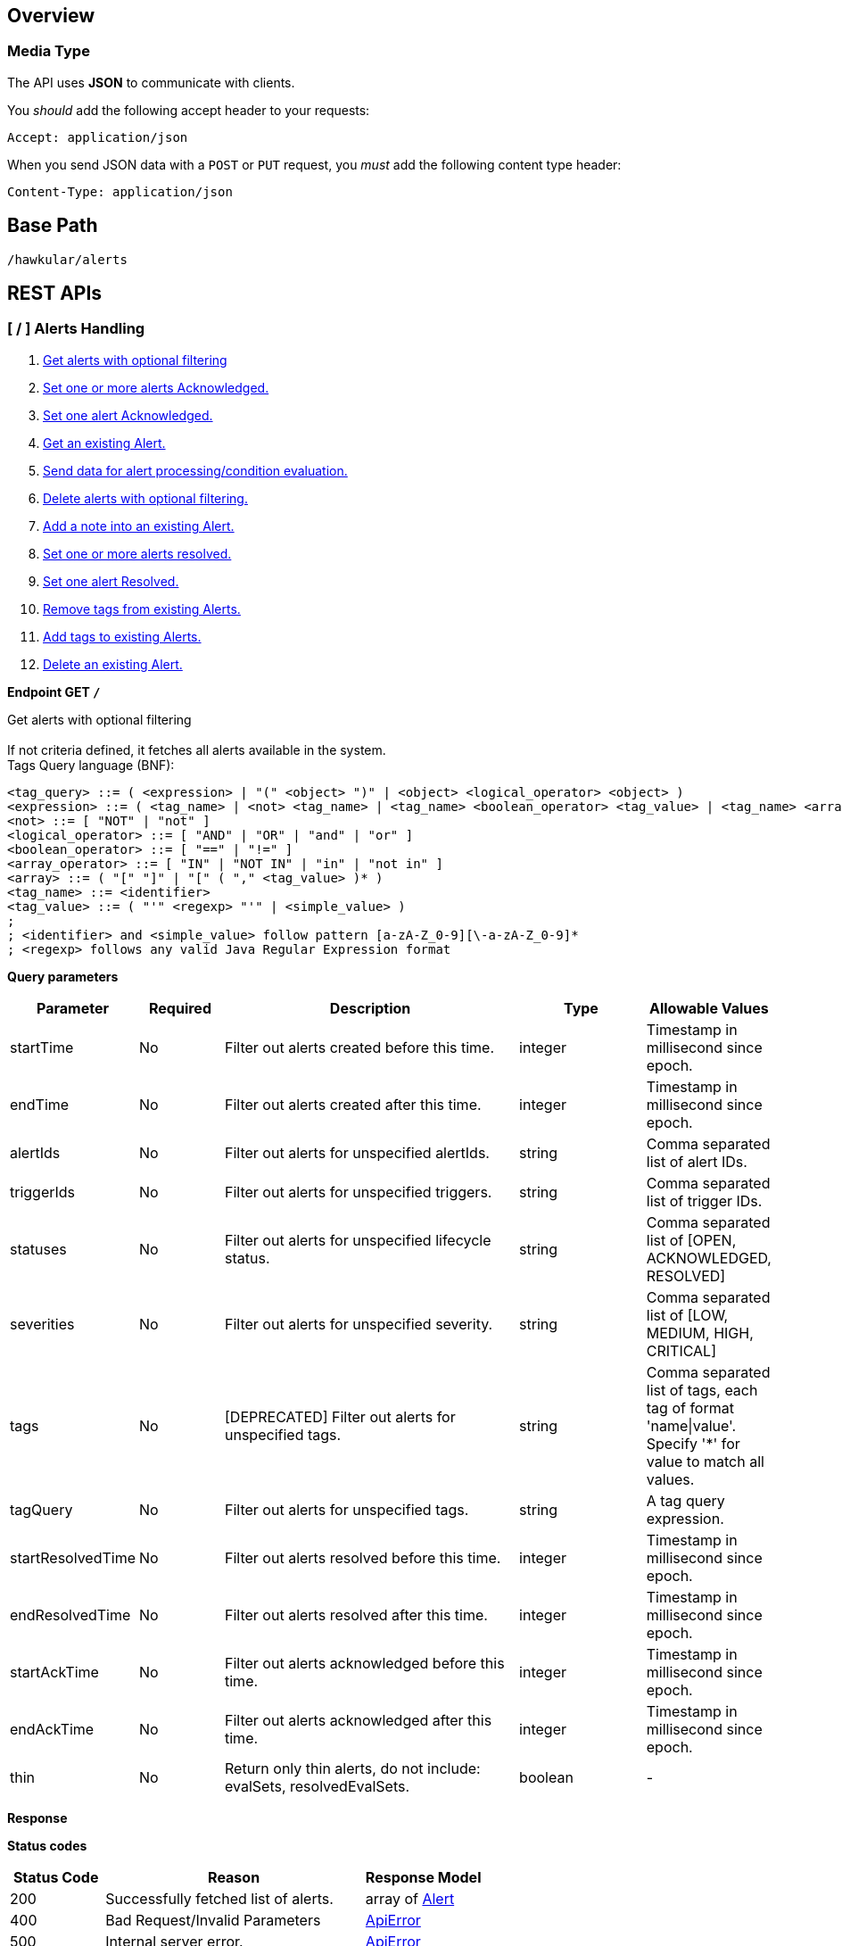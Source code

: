 
== Overview

=== Media Type

The API uses *JSON* to communicate with clients.

You _should_ add the following accept header to your requests:

----
Accept: application/json
----

When you send JSON data with a `POST` or `PUT` request, you _must_ add the following content type header:

----
Content-Type: application/json
----

== Base Path
`/hawkular/alerts`

== REST APIs


=== [ / ] Alerts Handling
. link:#++GET__++[Get alerts with optional filtering]
. link:#++PUT__ack++[Set one or more alerts Acknowledged.]
. link:#++PUT__ack__alertId_++[Set one alert Acknowledged.]
. link:#++GET__alert__alertId_++[Get an existing Alert.]
. link:#++POST__data++[Send data for alert processing/condition evaluation.]
. link:#++PUT__delete++[Delete alerts with optional filtering.]
. link:#++PUT__note__alertId_++[Add a note into an existing Alert.]
. link:#++PUT__resolve++[Set one or more alerts resolved.]
. link:#++PUT__resolve__alertId_++[Set one alert Resolved.]
. link:#++DELETE__tags++[Remove tags from existing Alerts.]
. link:#++PUT__tags++[Add tags to existing Alerts.]
. link:#++DELETE___alertId_++[Delete an existing Alert.]


==============================================

[[GET__]]
*Endpoint GET `/`*

Get alerts with optional filtering +
 +
If not criteria defined, it fetches all alerts available in the system. + 
Tags Query language (BNF): + 
[source] 
---- 
<tag_query> ::= ( <expression> | "(" <object> ")" | <object> <logical_operator> <object> ) 
<expression> ::= ( <tag_name> | <not> <tag_name> | <tag_name> <boolean_operator> <tag_value> | <tag_name> <array_operator> <array> ) 
<not> ::= [ "NOT" | "not" ] 
<logical_operator> ::= [ "AND" | "OR" | "and" | "or" ] 
<boolean_operator> ::= [ "==" | "!=" ] 
<array_operator> ::= [ "IN" | "NOT IN" | "in" | "not in" ] 
<array> ::= ( "[" "]" | "[" ( "," <tag_value> )* ) 
<tag_name> ::= <identifier> 
<tag_value> ::= ( "'" <regexp> "'" | <simple_value> ) 
; 
; <identifier> and <simple_value> follow pattern [a-zA-Z_0-9][\-a-zA-Z_0-9]* 
; <regexp> follows any valid Java Regular Expression format 
----



*Query parameters*

[cols="15,^10,35,^15,^15", options="header"]
|=======================
|Parameter|Required|Description|Type|Allowable Values

|startTime|No|Filter out alerts created before this time.|integer|Timestamp in millisecond since epoch.
|endTime|No|Filter out alerts created after this time.|integer|Timestamp in millisecond since epoch.
|alertIds|No|Filter out alerts for unspecified alertIds.|string|Comma separated list of alert IDs.
|triggerIds|No|Filter out alerts for unspecified triggers. |string|Comma separated list of trigger IDs.
|statuses|No|Filter out alerts for unspecified lifecycle status.|string|Comma separated list of [OPEN, ACKNOWLEDGED, RESOLVED]
|severities|No|Filter out alerts for unspecified severity. |string|Comma separated list of [LOW, MEDIUM, HIGH, CRITICAL]
|tags|No|[DEPRECATED] Filter out alerts for unspecified tags.|string|Comma separated list of tags, each tag of format 'name\|value'. + 
Specify '*' for value to match all values.
|tagQuery|No|Filter out alerts for unspecified tags.|string|A tag query expression.
|startResolvedTime|No|Filter out alerts resolved before this time.|integer|Timestamp in millisecond since epoch.
|endResolvedTime|No|Filter out alerts resolved after this time.|integer|Timestamp in millisecond since epoch.
|startAckTime|No|Filter out alerts acknowledged before this time.|integer|Timestamp in millisecond since epoch.
|endAckTime|No|Filter out alerts acknowledged after this time.|integer|Timestamp in millisecond since epoch.
|thin|No|Return only thin alerts, do not include: evalSets, resolvedEvalSets.|boolean|-

|=======================



*Response*

*Status codes*
[cols="^20,55,^25", options="header"]
|=======================
|Status Code|Reason|Response Model

|200|Successfully fetched list of alerts.|array of <<Alert>>
|400|Bad Request/Invalid Parameters|<<ApiError>>
|500|Internal server error.|<<ApiError>>

|=======================



==============================================




==============================================

[[PUT__ack]]
*Endpoint PUT `/ack`*

Set one or more alerts Acknowledged. +
 +




*Query parameters*

[cols="15,^10,35,^15,^15", options="header"]
|=======================
|Parameter|Required|Description|Type|Allowable Values

|alertIds|Yes|List of alerts to Ack.|string|Comma separated list of alert IDs.
|ackBy|No|User acknowledging the alerts.|string|-
|ackNotes|No|Additional notes associated with the acknowledgement.|string|-

|=======================



*Response*

*Status codes*
[cols="^20,55,^25", options="header"]
|=======================
|Status Code|Reason|Response Model

|200|Success, Alerts Acknowledged invoked successfully.|-
|400|Bad Request/Invalid Parameters|<<ApiError>>
|500|Internal server error.|<<ApiError>>

|=======================



==============================================




==============================================

[[PUT__ack__alertId_]]
*Endpoint PUT `/ack/{alertId}`*

Set one alert Acknowledged. +
 +




*Path parameters*

[cols="15,^10,35,^15,^15", options="header"]
|=======================
|Parameter|Required|Description|Type|Allowable Values

|alertId|Yes|The alertId to Ack.|string|An existing alertId.

|=======================



*Query parameters*

[cols="15,^10,35,^15,^15", options="header"]
|=======================
|Parameter|Required|Description|Type|Allowable Values

|ackBy|No|User acknowledging the alerts.|string|-
|ackNotes|No|Additional notes associated with the acknowledgement.|string|-

|=======================



*Response*

*Status codes*
[cols="^20,55,^25", options="header"]
|=======================
|Status Code|Reason|Response Model

|200|Success, Alert Acknowledged invoked successfully.|-
|400|Bad Request/Invalid Parameters.|<<ApiError>>
|500|Internal server error.|<<ApiError>>

|=======================



==============================================




==============================================

[[GET__alert__alertId_]]
*Endpoint GET `/alert/{alertId}`*

Get an existing Alert. +
 +




*Path parameters*

[cols="15,^10,35,^15,^15", options="header"]
|=======================
|Parameter|Required|Description|Type|Allowable Values

|alertId|Yes|Id of alert to be retrieved|string|-

|=======================



*Query parameters*

[cols="15,^10,35,^15,^15", options="header"]
|=======================
|Parameter|Required|Description|Type|Allowable Values

|thin|No|Return only a thin alert, do not include: evalSets, resolvedEvalSets.|boolean|-

|=======================



*Response*

*Status codes*
[cols="^20,55,^25", options="header"]
|=======================
|Status Code|Reason|Response Model

|200|Success, Alert found.|<<Alert>>
|404|Alert not found.|<<ApiError>>
|500|Internal server error|<<ApiError>>

|=======================



==============================================




==============================================

[[POST__data]]
*Endpoint POST `/data`*

Send data for alert processing/condition evaluation. +
 +




*Body*

[cols="^20,55,^25", options="header"]
|=======================
|Required|Description|Data Type

|Yes|Data to be processed by alerting.|array of <<Data>>

|=======================



*Response*

*Status codes*
[cols="^20,55,^25", options="header"]
|=======================
|Status Code|Reason|Response Model

|200|Success, data added.|-
|400|Bad Request/Invalid Parameters|<<ApiError>>
|500|Internal server error.|<<ApiError>>

|=======================



==============================================




==============================================

[[PUT__delete]]
*Endpoint PUT `/delete`*

Delete alerts with optional filtering. +
 +
Return number of alerts deleted. + 
WARNING: If not criteria defined, it deletes all alerts stored in the system. + 
Tags Query language (BNF): + 
[source] 
---- 
<tag_query> ::= ( <expression> | "(" <object> ")" | <object> <logical_operator> <object> ) 
<expression> ::= ( <tag_name> | <not> <tag_name> | <tag_name> <boolean_operator> <tag_value> | <tag_name> <array_operator> <array> ) 
<not> ::= [ "NOT" | "not" ] 
<logical_operator> ::= [ "AND" | "OR" | "and" | "or" ] 
<boolean_operator> ::= [ "==" | "!=" ] 
<array_operator> ::= [ "IN" | "NOT IN" | "in" | "not in" ] 
<array> ::= ( "[" "]" | "[" ( "," <tag_value> )* ) 
<tag_name> ::= <identifier> 
<tag_value> ::= ( "'" <regexp> "'" | <simple_value> ) 
; 
; <identifier> and <simple_value> follow pattern [a-zA-Z_0-9][\-a-zA-Z_0-9]* 
; <regexp> follows any valid Java Regular Expression format 
----



*Query parameters*

[cols="15,^10,35,^15,^15", options="header"]
|=======================
|Parameter|Required|Description|Type|Allowable Values

|startTime|No|Filter out alerts created before this time.|integer|Timestamp in millisecond since epoch.
|endTime|No|Filter out alerts created after this time.|integer|Timestamp in millisecond since epoch.
|alertIds|No|Filter out alerts for unspecified alertIds.|string|Comma separated list of alert IDs.
|triggerIds|No|Filter out alerts for unspecified triggers.|string|Comma separated list of trigger IDs.
|statuses|No|Filter out alerts for unspecified lifecycle status.|string|Comma separated list of [OPEN, ACKNOWLEDGED, RESOLVED]
|severities|No|Filter out alerts for unspecified severity.|string|Comma separated list of [LOW, MEDIUM, HIGH, CRITICAL]
|tags|No|[DEPRECATED] Filter out alerts for unspecified tags.|string|Comma separated list of tags, each tag of format 'name\|value'. + 
Specify '*' for value to match all values.
|tagQuery|No|Filter out alerts for unspecified tags.|string|A tag query expression.
|startResolvedTime|No|Filter out alerts resolved before this time.|integer|Timestamp in millisecond since epoch.
|endResolvedTime|No|Filter out alerts resolved after this time.|integer|Timestamp in millisecond since epoch.
|startAckTime|No|Filter out alerts acknowledged before this time.|integer|Timestamp in millisecond since epoch.
|endAckTime|No|Filter out alerts acknowledged after this time.|integer|Timestamp in millisecond since epoch.

|=======================



*Response*

*Status codes*
[cols="^20,55,^25", options="header"]
|=======================
|Status Code|Reason|Response Model

|200|Success, Alerts deleted.|<<ApiDeleted>>
|400|Bad Request/Invalid Parameters|<<ApiError>>
|500|Internal server error.|<<ApiError>>

|=======================



==============================================




==============================================

[[PUT__note__alertId_]]
*Endpoint PUT `/note/{alertId}`*

Add a note into an existing Alert. +
 +




*Path parameters*

[cols="15,^10,35,^15,^15", options="header"]
|=======================
|Parameter|Required|Description|Type|Allowable Values

|alertId|Yes|The alertId to add the note.|string|An existing alertId.

|=======================



*Query parameters*

[cols="15,^10,35,^15,^15", options="header"]
|=======================
|Parameter|Required|Description|Type|Allowable Values

|user|No|Author of the note.|string|-
|text|No|Text of the note.|string|-

|=======================



*Response*

*Status codes*
[cols="^20,55,^25", options="header"]
|=======================
|Status Code|Reason|Response Model

|200|Success, Alert note added successfully.|-
|400|Bad Request/Invalid Parameters.|<<ApiError>>
|500|Internal server error.|<<ApiError>>

|=======================



==============================================




==============================================

[[PUT__resolve]]
*Endpoint PUT `/resolve`*

Set one or more alerts resolved. +
 +




*Query parameters*

[cols="15,^10,35,^15,^15", options="header"]
|=======================
|Parameter|Required|Description|Type|Allowable Values

|alertIds|Yes|List of alertIds to set resolved.|string|Comma separated list of alert IDs.
|resolvedBy|No|User resolving the alerts.|string|-
|resolvedNotes|No|Additional notes associated with the resolution.|string|-

|=======================



*Response*

*Status codes*
[cols="^20,55,^25", options="header"]
|=======================
|Status Code|Reason|Response Model

|200|Success, Alerts Resolution invoked successfully.|-
|400|Bad Request/Invalid Parameters|<<ApiError>>
|500|Internal server error.|<<ApiError>>

|=======================



==============================================




==============================================

[[PUT__resolve__alertId_]]
*Endpoint PUT `/resolve/{alertId}`*

Set one alert Resolved. +
 +




*Path parameters*

[cols="15,^10,35,^15,^15", options="header"]
|=======================
|Parameter|Required|Description|Type|Allowable Values

|alertId|Yes|The alertId to set resolved.|string|-

|=======================



*Query parameters*

[cols="15,^10,35,^15,^15", options="header"]
|=======================
|Parameter|Required|Description|Type|Allowable Values

|resolvedBy|No|User resolving the alerts.|string|-
|resolvedNotes|No|Additional notes associated with the resolution.|string|-

|=======================



*Response*

*Status codes*
[cols="^20,55,^25", options="header"]
|=======================
|Status Code|Reason|Response Model

|200|Success, Alerts Resolution invoked successfully.|-
|400|Bad Request/Invalid Parameters|<<ApiError>>
|500|Internal server error.|<<ApiError>>

|=======================



==============================================




==============================================

[[DELETE__tags]]
*Endpoint DELETE `/tags`*

Remove tags from existing Alerts. +
 +




*Query parameters*

[cols="15,^10,35,^15,^15", options="header"]
|=======================
|Parameter|Required|Description|Type|Allowable Values

|alertIds|Yes|List of alerts to untag.|string|Comma separated list of alert IDs.
|tagNames|Yes|List of tag names to remove.|string|Comma separated list of tags names.

|=======================



*Response*

*Status codes*
[cols="^20,55,^25", options="header"]
|=======================
|Status Code|Reason|Response Model

|200|Success, Alerts untagged successfully.|-
|400|Bad Request/Invalid Parameters.|<<ApiError>>
|500|Internal server error.|<<ApiError>>

|=======================



==============================================




==============================================

[[PUT__tags]]
*Endpoint PUT `/tags`*

Add tags to existing Alerts. +
 +




*Query parameters*

[cols="15,^10,35,^15,^15", options="header"]
|=======================
|Parameter|Required|Description|Type|Allowable Values

|alertIds|Yes|List of alerts to tag.|string|Comma separated list of alert IDs.
|tags|Yes|List of tags to add.|string|Comma separated list of tags. + 
Each tag of format 'name\|value'.

|=======================



*Response*

*Status codes*
[cols="^20,55,^25", options="header"]
|=======================
|Status Code|Reason|Response Model

|200|Success, Alerts tagged successfully.|-
|400|Bad Request/Invalid Parameters.|<<ApiError>>
|500|Internal server error.|<<ApiError>>

|=======================



==============================================




==============================================

[[DELETE___alertId_]]
*Endpoint DELETE `/{alertId}`*

Delete an existing Alert. +
 +




*Path parameters*

[cols="15,^10,35,^15,^15", options="header"]
|=======================
|Parameter|Required|Description|Type|Allowable Values

|alertId|Yes|Alert id to be deleted.|string|-

|=======================



*Response*

*Status codes*
[cols="^20,55,^25", options="header"]
|=======================
|Status Code|Reason|Response Model

|200|Success, Alert deleted.|-
|400|Bad Request/Invalid Parameters.|<<ApiError>>
|404|Alert not found.|<<ApiError>>
|500|Internal server error.|<<ApiError>>

|=======================



==============================================


=== [ /actions ] Actions Handling
. link:#++GET__actions++[Find all action ids grouped by plugin.]
. link:#++POST__actions++[Create a new ActionDefinition.]
. link:#++PUT__actions++[Update an existing ActionDefinition.]
. link:#++GET__actions_history++[Get actions from history with optional filtering.]
. link:#++PUT__actions_history_delete++[Delete actions from history with optional filtering.]
. link:#++GET__actions_plugin__actionPlugin_++[Find all action ids of an specific action plugin.]
. link:#++DELETE__actions__actionPlugin___actionId_++[Delete an existing ActionDefinition.]
. link:#++GET__actions__actionPlugin___actionId_++[Get an existing action definition.]


==============================================

[[GET__actions]]
*Endpoint GET `/actions`*

Find all action ids grouped by plugin. +
 +
Return a map[string, array of string]] where key is the plugin id and value a collection of actionIds.



*Response*

*Status codes*
[cols="^20,55,^25", options="header"]
|=======================
|Status Code|Reason|Response Model

|200|Successfully fetched map of action ids grouped by plugin.|map[string,array of object]
|500|Internal server error.|<<ApiError>>

|=======================



==============================================




==============================================

[[POST__actions]]
*Endpoint POST `/actions`*

Create a new ActionDefinition. +
 +
Returns created ActionDefinition



*Body*

[cols="^20,55,^25", options="header"]
|=======================
|Required|Description|Data Type

|Yes|ActionDefinition to be created.|<<ActionDefinition>>

|=======================



*Response*

*Status codes*
[cols="^20,55,^25", options="header"]
|=======================
|Status Code|Reason|Response Model

|200|Success, ActionDefinition Created.|<<ActionDefinition>>
|400|Existing ActionDefinition/Invalid Parameters|<<ApiError>>
|500|Internal server error.|<<ApiError>>

|=======================



==============================================




==============================================

[[PUT__actions]]
*Endpoint PUT `/actions`*

Update an existing ActionDefinition. +
 +
Returns updated ActionDefinition.



*Body*

[cols="^20,55,^25", options="header"]
|=======================
|Required|Description|Data Type

|Yes|ActionDefinition to be updated.|<<ActionDefinition>>

|=======================



*Response*

*Status codes*
[cols="^20,55,^25", options="header"]
|=======================
|Status Code|Reason|Response Model

|200|Success, ActionDefinition Updated.|<<ActionDefinition>>
|400|Bad Request/Invalid Parameters.|<<ApiError>>
|404|ActionDefinition not found for update.|<<ApiError>>
|500|Internal server error.|<<ApiError>>

|=======================



==============================================




==============================================

[[GET__actions_history]]
*Endpoint GET `/actions/history`*

Get actions from history with optional filtering. +
 +
If not criteria defined, it fetches all actions stored in the system.



*Query parameters*

[cols="15,^10,35,^15,^15", options="header"]
|=======================
|Parameter|Required|Description|Type|Allowable Values

|startTime|No|Filter out actions created before this time.|integer|Timestamp in millisecond since epoch.
|endTime|No|Filter out actions created after this time.|integer|Timestamp in millisecond since epoch.
|actionPlugins|No|Filter out actions for unspecified actionPlugin.|string|Comma separated list of plugin names.
|actionIds|No|Filter out actions for unspecified actionId.|string|Comma separated list of actions IDs.
|alertIds|No|Filter out actions for unspecified alertIds.|string|Comma separated list of alert IDs
|results|No|Filter out alerts for unspecified result.|string|Comma separated list of action results.
|thin|No|Return only thin actions, do not include full alert, only alertId.|boolean|-

|=======================



*Response*

*Status codes*
[cols="^20,55,^25", options="header"]
|=======================
|Status Code|Reason|Response Model

|200|Successfully fetched list of actions.|array of <<Action>>
|400|Bad Request/Invalid Parameters.|<<ApiError>>
|500|Internal server error.|<<ApiError>>

|=======================



==============================================




==============================================

[[PUT__actions_history_delete]]
*Endpoint PUT `/actions/history/delete`*

Delete actions from history with optional filtering. +
 +
WARNING: If not criteria defined, it deletes all actions history stored in the system.



*Query parameters*

[cols="15,^10,35,^15,^15", options="header"]
|=======================
|Parameter|Required|Description|Type|Allowable Values

|startTime|No|Filter out actions created before this time.|integer|Timestamp in millisecond since epoch.
|endTime|No|Filter out action created after this time.|integer|Timestamp in millisecond since epoch.
|actionPlugins|No|Filter out actions for unspecified actionPlugin.|string|Comma separated list of plugin names.
|actionIds|No|Filter out actions for unspecified actionId.|string|Comma separated list of action IDs.
|alertIds|No|Filter out actions for unspecified alertIds. |string|Comma separated list of alert IDs.
|results|No|Filter out alerts for unspecified result. |string|Comma separated list of action results.

|=======================



*Response*

*Status codes*
[cols="^20,55,^25", options="header"]
|=======================
|Status Code|Reason|Response Model

|200|Success, Actions deleted.|<<ApiDeleted>>
|400|Bad Request/Invalid Parameters.|<<ApiError>>
|500|Internal server error.|<<ApiError>>

|=======================



==============================================




==============================================

[[GET__actions_plugin__actionPlugin_]]
*Endpoint GET `/actions/plugin/{actionPlugin}`*

Find all action ids of an specific action plugin. +
 +




*Path parameters*

[cols="15,^10,35,^15,^15", options="header"]
|=======================
|Parameter|Required|Description|Type|Allowable Values

|actionPlugin|Yes|Action plugin to filter query for action ids.|string|-

|=======================



*Response*

*Status codes*
[cols="^20,55,^25", options="header"]
|=======================
|Status Code|Reason|Response Model

|200|Successfully fetched list of action ids.|array of string
|500|Internal server error.|<<ApiError>>

|=======================



==============================================




==============================================

[[DELETE__actions__actionPlugin___actionId_]]
*Endpoint DELETE `/actions/{actionPlugin}/{actionId}`*

Delete an existing ActionDefinition. +
 +




*Path parameters*

[cols="15,^10,35,^15,^15", options="header"]
|=======================
|Parameter|Required|Description|Type|Allowable Values

|actionPlugin|Yes|Action plugin.|string|-
|actionId|Yes|Action id to be deleted.|string|-

|=======================



*Response*

*Status codes*
[cols="^20,55,^25", options="header"]
|=======================
|Status Code|Reason|Response Model

|200|Success, ActionDefinition Deleted.|-
|404|ActionDefinition not found for delete.|<<ApiError>>
|500|Internal server error.|<<ApiError>>

|=======================



==============================================




==============================================

[[GET__actions__actionPlugin___actionId_]]
*Endpoint GET `/actions/{actionPlugin}/{actionId}`*

Get an existing action definition. +
 +




*Path parameters*

[cols="15,^10,35,^15,^15", options="header"]
|=======================
|Parameter|Required|Description|Type|Allowable Values

|actionPlugin|Yes|Action plugin.|string|-
|actionId|Yes|Action id to be retrieved.|string|-

|=======================



*Response*

*Status codes*
[cols="^20,55,^25", options="header"]
|=======================
|Status Code|Reason|Response Model

|200|Success, Action found.|<<ActionDefinition>>
|404|No Action found.|<<ApiError>>
|500|Internal server error.|<<ApiError>>

|=======================



==============================================


=== [ /admin ] Cross tenant Operations
. link:#++GET__admin_alerts++[Get alerts with optional filtering from multiple tenants.]
. link:#++GET__admin_events++[Get events with optional filtering from multiple tenants.]


==============================================

[[GET__admin_alerts]]
*Endpoint GET `/admin/alerts`*

Get alerts with optional filtering from multiple tenants. +
 +
If not criteria defined, it fetches all alerts available in the system. + 
 + 
Multiple tenants are expected on HawkularTenant header as a comma separated list. + 
i.e. HawkularTenant: tenant1,tenant2,tenant3 + 
Tags Query language (BNF): + 
[source] 
---- 
<tag_query> ::= ( <expression> | "(" <object> ")" | <object> <logical_operator> <object> ) 
<expression> ::= ( <tag_name> | <not> <tag_name> | <tag_name> <boolean_operator> <tag_value> | <tag_name> <array_operator> <array> ) 
<not> ::= [ "NOT" | "not" ] 
<logical_operator> ::= [ "AND" | "OR" | "and" | "or" ] 
<boolean_operator> ::= [ "==" | "!=" ] 
<array_operator> ::= [ "IN" | "NOT IN" | "in" | "not in" ] 
<array> ::= ( "[" "]" | "[" ( "," <tag_value> )* ) 
<tag_name> ::= <identifier> 
<tag_value> ::= ( "'" <regexp> "'" | <simple_value> ) 
; 
; <identifier> and <simple_value> follow pattern [a-zA-Z_0-9][\-a-zA-Z_0-9]* 
; <regexp> follows any valid Java Regular Expression format 
----



*Query parameters*

[cols="15,^10,35,^15,^15", options="header"]
|=======================
|Parameter|Required|Description|Type|Allowable Values

|startTime|No|Filter out alerts created before this time.|integer|Timestamp in millisecond since epoch.
|endTime|No|Filter out alerts created after this time.|integer|Timestamp in millisecond since epoch.
|alertIds|No|Filter out alerts for unspecified alertIds.|string|Comma separated list of alert IDs.
|triggerIds|No|Filter out alerts for unspecified triggers. |string|Comma separated list of trigger IDs.
|statuses|No|Filter out alerts for unspecified lifecycle status.|string|Comma separated list of [OPEN, ACKNOWLEDGED, RESOLVED]
|severities|No|Filter out alerts for unspecified severity. |string|Comma separated list of [LOW, MEDIUM, HIGH, CRITICAL]
|tags|No|[DEPRECATED] Filter out events for unspecified tags.|string|Comma separated list of tags, each tag of format 'name\|value'. + 
Specify '*' for value to match all values.
|tagQuery|No|Filter out alerts for unspecified tags.|string|A tag query expression.
|startResolvedTime|No|Filter out alerts resolved before this time.|integer|Timestamp in millisecond since epoch.
|endResolvedTime|No|Filter out alerts resolved after this time.|integer|Timestamp in millisecond since epoch.
|startAckTime|No|Filter out alerts acknowledged before this time.|integer|Timestamp in millisecond since epoch.
|endAckTime|No|Filter out alerts acknowledged after this time.|integer|Timestamp in millisecond since epoch.
|thin|No|Return only thin alerts, do not include: evalSets, resolvedEvalSets.|boolean|-

|=======================



*Response*

*Status codes*
[cols="^20,55,^25", options="header"]
|=======================
|Status Code|Reason|Response Model

|200|Successfully fetched list of alerts.|array of <<Alert>>
|400|Bad Request/Invalid Parameters|<<ApiError>>
|500|Internal server error.|<<ApiError>>

|=======================



==============================================




==============================================

[[GET__admin_events]]
*Endpoint GET `/admin/events`*

Get events with optional filtering from multiple tenants. +
 +
If not criteria defined, it fetches all events stored in the system. + 
 + 
Multiple tenants are expected on HawkularTenant header as a comma separated list. + 
i.e. HawkularTenant: tenant1,tenant2,tenant3 + 
Tags Query language (BNF): + 
[source] 
---- 
<tag_query> ::= ( <expression> | "(" <object> ")" | <object> <logical_operator> <object> ) 
<expression> ::= ( <tag_name> | <not> <tag_name> | <tag_name> <boolean_operator> <tag_value> | <tag_name> <array_operator> <array> ) 
<not> ::= [ "NOT" | "not" ] 
<logical_operator> ::= [ "AND" | "OR" | "and" | "or" ] 
<boolean_operator> ::= [ "==" | "!=" ] 
<array_operator> ::= [ "IN" | "NOT IN" | "in" | "not in" ] 
<array> ::= ( "[" "]" | "[" ( "," <tag_value> )* ) 
<tag_name> ::= <identifier> 
<tag_value> ::= ( "'" <regexp> "'" | <simple_value> ) 
; 
; <identifier> and <simple_value> follows pattern [a-zA-Z_0-9][\-a-zA-Z_0-9]* 
; <regexp> follows any valid Java Regular Expression format 
----



*Query parameters*

[cols="15,^10,35,^15,^15", options="header"]
|=======================
|Parameter|Required|Description|Type|Allowable Values

|startTime|No|Filter out events created before this time.|integer|Timestamp in millisecond since epoch.
|endTime|No|Filter out events created after this time.|integer|Timestamp in millisecond since epoch.
|eventIds|No|Filter out events for unspecified eventIds.|string|Comma separated list of event IDs.
|triggerIds|No|Filter out events for unspecified triggers.|string|Comma separated list of trigger IDs.
|categories|No|Filter out events for unspecified categories. |string|Comma separated list of category values.
|tags|No|[DEPRECATED] Filter out events for unspecified tags.|string|Comma separated list of tags, each tag of format 'name\|value'. + 
Specify '*' for value to match all values.
|tagQuery|No|Filter out events for unspecified tags.|string|A tag query expression.
|thin|No|Return only thin events, do not include: evalSets.|boolean|-

|=======================



*Response*

*Status codes*
[cols="^20,55,^25", options="header"]
|=======================
|Status Code|Reason|Response Model

|200|Successfully fetched list of events.|array of <<Event>>
|400|Bad Request/Invalid Parameters.|<<ApiError>>
|500|Internal server error.|<<ApiError>>

|=======================



==============================================


=== [ /events ] Event Handling
. link:#++GET__events++[Get events with optional filtering.]
. link:#++POST__events++[Create a new Event.]
. link:#++POST__events_data++[Send events to the engine for processing/condition evaluation.]
. link:#++PUT__events_delete++[Delete events with optional filtering.]
. link:#++GET__events_event__eventId_++[Get an existing Event.]
. link:#++DELETE__events_tags++[Remove tags from existing Events.]
. link:#++PUT__events_tags++[Add tags to existing Events.]
. link:#++DELETE__events__eventId_++[Delete an existing Event.]


==============================================

[[GET__events]]
*Endpoint GET `/events`*

Get events with optional filtering. +
 +
If not criteria defined, it fetches all events stored in the system. + 
Tags Query language (BNF): + 
[source] 
---- 
<tag_query> ::= ( <expression> | "(" <object> ")" | <object> <logical_operator> <object> ) 
<expression> ::= ( <tag_name> | <not> <tag_name> | <tag_name> <boolean_operator> <tag_value> | <tag_name> <array_operator> <array> ) 
<not> ::= [ "NOT" | "not" ] 
<logical_operator> ::= [ "AND" | "OR" | "and" | "or" ] 
<boolean_operator> ::= [ "==" | "!=" ] 
<array_operator> ::= [ "IN" | "NOT IN" | "in" | "not in" ] 
<array> ::= ( "[" "]" | "[" ( "," <tag_value> )* ) 
<tag_name> ::= <identifier> 
<tag_value> ::= ( "'" <regexp> "'" | <simple_value> ) 
; 
; <identifier> and <simple_value> follow pattern [a-zA-Z_0-9][\-a-zA-Z_0-9]* 
; <regexp> follows any valid Java Regular Expression format 
----



*Query parameters*

[cols="15,^10,35,^15,^15", options="header"]
|=======================
|Parameter|Required|Description|Type|Allowable Values

|startTime|No|Filter out events created before this time.|integer|Timestamp in millisecond since epoch.
|endTime|No|Filter out events created after this time.|integer|Timestamp in millisecond since epoch.
|eventIds|No|Filter out events for unspecified eventIds.|string|Comma separated list of event IDs.
|triggerIds|No|Filter out events for unspecified triggers.|string|Comma separated list of trigger IDs.
|categories|No|Filter out events for unspecified categories. |string|Comma separated list of category values.
|tags|No|[DEPRECATED] Filter out events for unspecified tags.|string|Comma separated list of tags, each tag of format 'name\|value'. + 
Specify '*' for value to match all values.
|tagQuery|No|Filter out events for unspecified tags.|string|A tag query expression.
|thin|No|Return only thin events, do not include: evalSets.|boolean|-

|=======================



*Response*

*Status codes*
[cols="^20,55,^25", options="header"]
|=======================
|Status Code|Reason|Response Model

|200|Successfully fetched list of events.|array of <<Event>>
|400|Bad Request/Invalid Parameters.|<<ApiError>>
|500|Internal server error.|<<ApiError>>

|=======================



==============================================




==============================================

[[POST__events]]
*Endpoint POST `/events`*

Create a new Event. +
 +
Persist the new event and send it to the engine for processing/condition evaluation. + 
Returns created Event.



*Body*

[cols="^20,55,^25", options="header"]
|=======================
|Required|Description|Data Type

|Yes|Event to be created. Category and Text fields required,|<<Event>>

|=======================



*Response*

*Status codes*
[cols="^20,55,^25", options="header"]
|=======================
|Status Code|Reason|Response Model

|200|Success, Event Created.|<<Event>>
|400|Bad Request/Invalid Parameters.|<<ApiError>>
|500|Internal server error.|<<ApiError>>

|=======================



==============================================




==============================================

[[POST__events_data]]
*Endpoint POST `/events/data`*

Send events to the engine for processing/condition evaluation. +
 +
Only events generated by the engine are persisted. + 
Input events are treated as external data and those are not persisted into the system.



*Body*

[cols="^20,55,^25", options="header"]
|=======================
|Required|Description|Data Type

|Yes|Events to be processed by alerting.|array of <<Event>>

|=======================



*Response*

*Status codes*
[cols="^20,55,^25", options="header"]
|=======================
|Status Code|Reason|Response Model

|200|Success, Event Created.|-
|400|Bad Request/Invalid Parameters.|<<ApiError>>
|500|Internal server error.|<<ApiError>>

|=======================



==============================================




==============================================

[[PUT__events_delete]]
*Endpoint PUT `/events/delete`*

Delete events with optional filtering. +
 +
Return number of events deleted. + 
WARNING: If not criteria defined, it deletes all events stored in the system. + 
Tags Query language (BNF): + 
[source] 
---- 
<tag_query> ::= ( <expression> | "(" <object> ")" | <object> <logical_operator> <object> ) 
<expression> ::= ( <tag_name> | <not> <tag_name> | <tag_name> <boolean_operator> <tag_value> | <tag_name> <array_operator> <array> ) 
<not> ::= [ "NOT" | "not" ] 
<logical_operator> ::= [ "AND" | "OR" | "and" | "or" ] 
<boolean_operator> ::= [ "==" | "!=" ] 
<array_operator> ::= [ "IN" | "NOT IN" | "in" | "not in" ] 
<array> ::= ( "[" "]" | "[" ( "," <tag_value> )* ) +
<tag_name> ::= <identifier> 
<tag_value> ::= ( "'" <regexp> "'" | <simple_value> ) 
; 
 ; <identifier> and <simple_value> follow pattern [a-zA-Z_0-9][\-a-zA-Z_0-9]* 
; <regexp> follows any valid Java Regular Expression format 
----



*Query parameters*

[cols="15,^10,35,^15,^15", options="header"]
|=======================
|Parameter|Required|Description|Type|Allowable Values

|startTime|No|Filter out events created before this time.|integer|Timestamp in millisecond since epoch.
|endTime|No|Filter out events created after this time.|integer|Timestamp in millisecond since epoch.
|eventIds|No|Filter out events for unspecified eventIds. |string|Comma separated list of event IDs.
|triggerIds|No|Filter out events for unspecified triggers. |string|Comma separated list of trigger IDs.
|categories|No|Filter out events for unspecified categories. |string|Comma separated list of category values.
|tags|No|[DEPRECATED] Filter out events for unspecified tags.|string|Comma separated list of tags, each tag of format 'name\|value'. + 
Specify '*' for value to match all values.
|tagQuery|No|Filter out events for unspecified tags.|string|A tag query expression.

|=======================



*Response*

*Status codes*
[cols="^20,55,^25", options="header"]
|=======================
|Status Code|Reason|Response Model

|200|Success.|<<ApiDeleted>>
|400|Bad Request/Invalid Parameters.|<<ApiError>>
|500|Internal server error.|<<ApiError>>

|=======================



==============================================




==============================================

[[GET__events_event__eventId_]]
*Endpoint GET `/events/event/{eventId}`*

Get an existing Event. +
 +




*Path parameters*

[cols="15,^10,35,^15,^15", options="header"]
|=======================
|Parameter|Required|Description|Type|Allowable Values

|eventId|Yes|Id of Event to be retrieved.|string|-

|=======================



*Query parameters*

[cols="15,^10,35,^15,^15", options="header"]
|=======================
|Parameter|Required|Description|Type|Allowable Values

|thin|No|Return only a thin event, do not include: evalSets, dampening.|boolean|-

|=======================



*Response*

*Status codes*
[cols="^20,55,^25", options="header"]
|=======================
|Status Code|Reason|Response Model

|200|Success, Event found.|<<Event>>
|404|Event not found.|<<ApiError>>
|500|Internal server error.|<<ApiError>>

|=======================



==============================================




==============================================

[[DELETE__events_tags]]
*Endpoint DELETE `/events/tags`*

Remove tags from existing Events. +
 +




*Query parameters*

[cols="15,^10,35,^15,^15", options="header"]
|=======================
|Parameter|Required|Description|Type|Allowable Values

|eventIds|Yes|List of events to untag.|string|Comma separated list of event IDs.
|tagNames|Yes|List of tag names to remove.|string|Comma separated list of tags names.

|=======================



*Response*

*Status codes*
[cols="^20,55,^25", options="header"]
|=======================
|Status Code|Reason|Response Model

|200|Success, Events untagged successfully.|-
|400|Bad Request/Invalid Parameters.|<<ApiError>>
|500|Internal server error.|<<ApiError>>

|=======================



==============================================




==============================================

[[PUT__events_tags]]
*Endpoint PUT `/events/tags`*

Add tags to existing Events. +
 +




*Query parameters*

[cols="15,^10,35,^15,^15", options="header"]
|=======================
|Parameter|Required|Description|Type|Allowable Values

|eventIds|Yes|List of eventIds to tag.|string|Comma separated list of events IDs.
|tags|Yes|List of tags to add.|string|Comma separated list of tags. + 
Each tag of format 'name\|value'.

|=======================



*Response*

*Status codes*
[cols="^20,55,^25", options="header"]
|=======================
|Status Code|Reason|Response Model

|200|Success, Events tagged successfully.|-
|400|Bad Request/Invalid Parameters.|<<ApiError>>
|500|Internal server error.|<<ApiError>>

|=======================



==============================================




==============================================

[[DELETE__events__eventId_]]
*Endpoint DELETE `/events/{eventId}`*

Delete an existing Event. +
 +




*Path parameters*

[cols="15,^10,35,^15,^15", options="header"]
|=======================
|Parameter|Required|Description|Type|Allowable Values

|eventId|Yes|Event id to be deleted.|string|-

|=======================



*Response*

*Status codes*
[cols="^20,55,^25", options="header"]
|=======================
|Status Code|Reason|Response Model

|200|Success, Event deleted.|-
|404|Event not found.|<<ApiError>>
|500|Internal server error.|<<ApiError>>

|=======================



==============================================


=== [ /export ] Export of triggers and actions definitions
. link:#++GET__export++[Export a list of full triggers and action definitions.]


==============================================

[[GET__export]]
*Endpoint GET `/export`*

Export a list of full triggers and action definitions. +
 +




*Response*

*Status codes*
[cols="^20,55,^25", options="header"]
|=======================
|Status Code|Reason|Response Model

|200|Successfully exported list of full triggers and action definitions.|<<Definitions>>
|500|Internal server error.|<<ApiError>>

|=======================



==============================================


=== [ /import ] Import of triggers and actions definitions
. link:#++POST__import__strategy_++[Import a list of full triggers and action definitions.]


==============================================

[[POST__import__strategy_]]
*Endpoint POST `/import/{strategy}`*

Import a list of full triggers and action definitions. +
 +
Return a list of effectively imported full triggers and action definitions. + 
 + 
Import options: + 
 + 
DELETE + 
 + 
Existing data in the backend is DELETED before the import operation. + 
All <<FullTrigger>> and <<ActionDefinition objects>> defined in the <<Definitions>> parameter are imported. + 
 + 
ALL + 
 + 
Existing data in the backend is NOT DELETED before the import operation. + 
All <<FullTrigger>> and <<ActionDefinition>> objects defined in the <<Definitions>> parameter are imported. + 
Existing <<FullTrigger>> and <<ActionDefinition>> objects are overwritten with new values passed in the <<Definitions>> parameter. + 
NEW + 
 + 
Existing data in the backend is NOT DELETED before the import operation. + 
Only NEW <<FullTrigger>> and <<ActionDefinition>> objects defined in the <<Definitions>> parameters are imported. + 
Existing <<FullTrigger>> and <<ActionDefinition>> objects are maintained in the backend. + 
 + 
OLD + 
Existing data in the backend is NOT DELETED before the import operation. + 
Only <<FullTrigger>> and <<ActionDefinition>> objects defined in the <<Definitions>> parameter that previously exist in the backend are imported and overwritten. + 
New <<FullTrigger>> and <<ActionDefinition>> objects that don't exist previously in the backend are ignored. + 
 +



*Path parameters*

[cols="15,^10,35,^15,^15", options="header"]
|=======================
|Parameter|Required|Description|Type|Allowable Values

|strategy|Yes|Import strategy.|string|DELETE, ALL, NEW, OLD

|=======================



*Body*

[cols="^20,55,^25", options="header"]
|=======================
|Required|Description|Data Type

|No|Collection of full triggers and action definitions to import.|<<Definitions>>

|=======================



*Response*

*Status codes*
[cols="^20,55,^25", options="header"]
|=======================
|Status Code|Reason|Response Model

|200|Successfully exported list of full triggers and action definitions.|<<Definitions>>
|400|Bad Request/Invalid Parameters|<<ApiError>>
|500|Internal server error.|<<ApiError>>

|=======================



==============================================


=== [ /plugins ] Query operations for action plugins
. link:#++GET__plugins++[Find all action plugins.]
. link:#++GET__plugins__actionPlugin_++[Find list of properties to fill for a specific action plugin.]


==============================================

[[GET__plugins]]
*Endpoint GET `/plugins`*

Find all action plugins. +
 +




*Response*

*Status codes*
[cols="^20,55,^25", options="header"]
|=======================
|Status Code|Reason|Response Model

|200|Successfully fetched list of actions plugins.|array of string
|500|Internal server error.|<<ApiError>>

|=======================



==============================================




==============================================

[[GET__plugins__actionPlugin_]]
*Endpoint GET `/plugins/{actionPlugin}`*

Find list of properties to fill for a specific action plugin. +
 +
Each action plugin can have a different and variable number of properties. + 
This method should be invoked before of a creation of a new action.



*Path parameters*

[cols="15,^10,35,^15,^15", options="header"]
|=======================
|Parameter|Required|Description|Type|Allowable Values

|actionPlugin|Yes|Action plugin to query.|string|-

|=======================



*Response*

*Status codes*
[cols="^20,55,^25", options="header"]
|=======================
|Status Code|Reason|Response Model

|200|Action Plugin found.|array of string
|404|Action Plugin not found.|<<ApiError>>
|500|Internal server error|<<ApiError>>

|=======================



==============================================


=== [ /status ] Status of Alerting Service
. link:#++GET__status++[Get status info of Alerting Service.]


==============================================

[[GET__status]]
*Endpoint GET `/status`*

Get status info of Alerting Service. +
 +
Status fields: + 
{ + 
"status":"<STARTED>|<FAILED>", + 
"Implementation-Version":"<Version>", + 
"Built-From-Git-SHA1":"<Git-SHA1>", + 
"distributed":"<true|false>", + 
"members":"<comma list of nodes IDs>" + 
}



*Response*

*Status codes*
[cols="^20,55,^25", options="header"]
|=======================
|Status Code|Reason|Response Model

|200|successful operation|map[string,string]

|=======================



==============================================


=== [ /triggers ] Triggers Definitions Handling
. link:#++GET__triggers++[Get triggers with optional filtering.]
. link:#++POST__triggers++[Create a new trigger.]
. link:#++POST__triggers_groups++[Create a new group trigger.]
. link:#++POST__triggers_groups_members++[Create a new member trigger for a parent trigger.]
. link:#++POST__triggers_groups_members__memberId__orphan++[Make a non-orphan member trigger into an orphan.]
. link:#++POST__triggers_groups_members__memberId__unorphan++[Make a non-orphan member trigger into an orphan.]
. link:#++DELETE__triggers_groups__groupId_++[Delete a group trigger.]
. link:#++PUT__triggers_groups__groupId_++[Update an existing group trigger definition and its member definitions.]
. link:#++PUT__triggers_groups__groupId__conditions++[Set the conditions for the group trigger.]
. link:#++PUT__triggers_groups__groupId__conditions__triggerMode_++[Set the conditions for the group trigger.]
. link:#++POST__triggers_groups__groupId__dampenings++[Create a new group dampening.]
. link:#++DELETE__triggers_groups__groupId__dampenings__dampeningId_++[Delete an existing group dampening definition.]
. link:#++PUT__triggers_groups__groupId__dampenings__dampeningId_++[Update an existing group dampening definition.]
. link:#++GET__triggers_groups__groupId__members++[Find all group member trigger definitions.]
. link:#++POST__triggers_trigger++[Create a new full trigger (trigger, dampenings and conditions).]
. link:#++GET__triggers_trigger__triggerId_++[Get an existing full trigger definition (trigger, dampenings and conditions).]
. link:#++DELETE__triggers__triggerId_++[Delete an existing standard or group member trigger definition.]
. link:#++GET__triggers__triggerId_++[Get an existing trigger definition.]
. link:#++PUT__triggers__triggerId_++[Update an existing trigger definition.]
. link:#++GET__triggers__triggerId__conditions++[Get all conditions for a specific trigger.]
. link:#++PUT__triggers__triggerId__conditions++[Set the conditions for the trigger.]
. link:#++PUT__triggers__triggerId__conditions__triggerMode_++[Set the conditions for the trigger.]
. link:#++GET__triggers__triggerId__dampenings++[Get all Dampenings for a Trigger (1 Dampening per mode).]
. link:#++POST__triggers__triggerId__dampenings++[Create a new dampening.]
. link:#++GET__triggers__triggerId__dampenings_mode__triggerMode_++[Get dampening using triggerId and triggerMode.]
. link:#++DELETE__triggers__triggerId__dampenings__dampeningId_++[Delete an existing dampening definition.]
. link:#++GET__triggers__triggerId__dampenings__dampeningId_++[Get an existing dampening.]
. link:#++PUT__triggers__triggerId__dampenings__dampeningId_++[Update an existing dampening definition.]


==============================================

[[GET__triggers]]
*Endpoint GET `/triggers`*

Get triggers with optional filtering. +
 +
If not criteria defined, it fetches all triggers stored in the system.



*Query parameters*

[cols="15,^10,35,^15,^15", options="header"]
|=======================
|Parameter|Required|Description|Type|Allowable Values

|triggerIds|No|Filter out triggers for unspecified triggerIds. |string|Comma separated list of trigger IDs.
|tags|No|Filter out triggers for unspecified tags.|string|Comma separated list of tags, each tag of format 'name\|value'. + 
Specify '*' for value to match all values.
|thin|No|Return only thin triggers. Currently Ignored.|boolean|-

|=======================



*Response*

*Status codes*
[cols="^20,55,^25", options="header"]
|=======================
|Status Code|Reason|Response Model

|200|Successfully fetched list of triggers.|array of <<Trigger>>
|400|Bad request/Invalid Parameters.|<<ApiError>>
|500|Internal server error.|<<ApiError>>

|=======================



==============================================




==============================================

[[POST__triggers]]
*Endpoint POST `/triggers`*

Create a new trigger. +
 +
Return created trigger.



*Body*

[cols="^20,55,^25", options="header"]
|=======================
|Required|Description|Data Type

|Yes|Trigger definition to be created.|<<Trigger>>

|=======================



*Response*

*Status codes*
[cols="^20,55,^25", options="header"]
|=======================
|Status Code|Reason|Response Model

|200|Success, Trigger created.|<<Trigger>>
|400|Bad Request/Invalid Parameters|<<ApiError>>
|500|Internal server error.|<<ApiError>>

|=======================



==============================================




==============================================

[[POST__triggers_groups]]
*Endpoint POST `/triggers/groups`*

Create a new group trigger. +
 +
Returns created group trigger.



*Body*

[cols="^20,55,^25", options="header"]
|=======================
|Required|Description|Data Type

|Yes|Trigger definition to be created.|<<Trigger>>

|=======================



*Response*

*Status codes*
[cols="^20,55,^25", options="header"]
|=======================
|Status Code|Reason|Response Model

|200|Success, Group Trigger Created.|<<Trigger>>
|400|Bad Request/Invalid Parameters.|<<ApiError>>
|500|Internal server error.|<<ApiError>>

|=======================



==============================================




==============================================

[[POST__triggers_groups_members]]
*Endpoint POST `/triggers/groups/members`*

Create a new member trigger for a parent trigger. +
 +
Returns Member Trigger created if operation finished correctly.



*Body*

[cols="^20,55,^25", options="header"]
|=======================
|Required|Description|Data Type

|Yes|Group member trigger to be created.|<<GroupMemberInfo>>

|=======================



*Response*

*Status codes*
[cols="^20,55,^25", options="header"]
|=======================
|Status Code|Reason|Response Model

|200|Success, Member Trigger Created.|<<Trigger>>
|400|Bad Request/Invalid Parameters.|<<ApiError>>
|404|Group trigger not found.|<<ApiError>>
|500|Internal server error.|<<ApiError>>

|=======================



==============================================




==============================================

[[POST__triggers_groups_members__memberId__orphan]]
*Endpoint POST `/triggers/groups/members/{memberId}/orphan`*

Make a non-orphan member trigger into an orphan. +
 +




*Path parameters*

[cols="15,^10,35,^15,^15", options="header"]
|=======================
|Parameter|Required|Description|Type|Allowable Values

|memberId|Yes|Member Trigger id to be made an orphan.|string|-

|=======================



*Response*

*Status codes*
[cols="^20,55,^25", options="header"]
|=======================
|Status Code|Reason|Response Model

|200|Success, Trigger updated.|-
|404|Trigger doesn't exist/Invalid Parameters.|<<ApiError>>
|500|Internal server error.|<<ApiError>>

|=======================



==============================================




==============================================

[[POST__triggers_groups_members__memberId__unorphan]]
*Endpoint POST `/triggers/groups/members/{memberId}/unorphan`*

Make a non-orphan member trigger into an orphan. +
 +




*Path parameters*

[cols="15,^10,35,^15,^15", options="header"]
|=======================
|Parameter|Required|Description|Type|Allowable Values

|memberId|Yes|Member Trigger id to be made an orphan.|string|-

|=======================



*Body*

[cols="^20,55,^25", options="header"]
|=======================
|Required|Description|Data Type

|Yes|Only context and dataIdMap are used when changing back to a non-orphan.|<<UnorphanMemberInfo>>

|=======================



*Response*

*Status codes*
[cols="^20,55,^25", options="header"]
|=======================
|Status Code|Reason|Response Model

|200|Success, Trigger updated.|-
|400|Bad Request/Invalid Parameters.|<<ApiError>>
|404|Trigger doesn't exist.|<<ApiError>>
|500|Internal server error.|<<ApiError>>

|=======================



==============================================




==============================================

[[DELETE__triggers_groups__groupId_]]
*Endpoint DELETE `/triggers/groups/{groupId}`*

Delete a group trigger. +
 +




*Path parameters*

[cols="15,^10,35,^15,^15", options="header"]
|=======================
|Parameter|Required|Description|Type|Allowable Values

|groupId|Yes|Group Trigger id.|string|-

|=======================



*Query parameters*

[cols="15,^10,35,^15,^15", options="header"]
|=======================
|Parameter|Required|Description|Type|Allowable Values

|keepNonOrphans|Yes|Convert the non-orphan member triggers to standard triggers.|boolean|-
|keepOrphans|Yes|Convert the orphan member triggers to standard triggers.|boolean|-

|=======================



*Response*

*Status codes*
[cols="^20,55,^25", options="header"]
|=======================
|Status Code|Reason|Response Model

|200|Success, Group Trigger Removed.|-
|400|Bad Request/Invalid Parameters.|<<ApiError>>
|404|Group Trigger not found.|<<ApiError>>
|500|Internal server error.|<<ApiError>>

|=======================



==============================================




==============================================

[[PUT__triggers_groups__groupId_]]
*Endpoint PUT `/triggers/groups/{groupId}`*

Update an existing group trigger definition and its member definitions. +
 +




*Path parameters*

[cols="15,^10,35,^15,^15", options="header"]
|=======================
|Parameter|Required|Description|Type|Allowable Values

|groupId|Yes|Group Trigger id to be updated.|string|-

|=======================



*Body*

[cols="^20,55,^25", options="header"]
|=======================
|Required|Description|Data Type

|Yes|Updated group trigger definition.|<<Trigger>>

|=======================



*Response*

*Status codes*
[cols="^20,55,^25", options="header"]
|=======================
|Status Code|Reason|Response Model

|200|Success, Group Trigger updated.|-
|400|Bad Request/Invalid Parameters.|<<ApiError>>
|404|Trigger doesn't exist.|<<ApiError>>
|500|Internal server error.|<<ApiError>>

|=======================



==============================================




==============================================

[[PUT__triggers_groups__groupId__conditions]]
*Endpoint PUT `/triggers/groups/{groupId}/conditions`*

Set the conditions for the group trigger. +
 +
This replaces any existing conditions on the group and member conditions for all trigger modes. + 
Return the new group conditions.



*Path parameters*

[cols="15,^10,35,^15,^15", options="header"]
|=======================
|Parameter|Required|Description|Type|Allowable Values

|groupId|Yes|The relevant Group Trigger.|string|-

|=======================



*Body*

[cols="^20,55,^25", options="header"]
|=======================
|Required|Description|Data Type

|No|Collection of Conditions to set and Map with tokens per dataId on members.|<<GroupConditionsInfo>>

|=======================



*Response*

*Status codes*
[cols="^20,55,^25", options="header"]
|=======================
|Status Code|Reason|Response Model

|200|Success, Group Condition Set created.|array of <<Condition>>
|400|Bad Request/Invalid Parameters|<<ApiError>>
|404|No trigger found.|<<ApiError>>
|500|Internal server error|<<ApiError>>

|=======================



==============================================




==============================================

[[PUT__triggers_groups__groupId__conditions__triggerMode_]]
*Endpoint PUT `/triggers/groups/{groupId}/conditions/{triggerMode}`*

Set the conditions for the group trigger. +
 +
This replaces any existing conditions on the group and member conditions. + 
Return the new group conditions.



*Path parameters*

[cols="15,^10,35,^15,^15", options="header"]
|=======================
|Parameter|Required|Description|Type|Allowable Values

|groupId|Yes|The relevant Group Trigger.|string|-
|triggerMode|Yes|The trigger mode.|string|FIRING or AUTORESOLVE (not case sensitive)

|=======================



*Body*

[cols="^20,55,^25", options="header"]
|=======================
|Required|Description|Data Type

|No|Collection of Conditions to set and Map with tokens per dataId on members.|<<GroupConditionsInfo>>

|=======================



*Response*

*Status codes*
[cols="^20,55,^25", options="header"]
|=======================
|Status Code|Reason|Response Model

|200|Success, Group Condition Set created.|array of <<Condition>>
|400|Bad Request/Invalid Parameters|<<ApiError>>
|404|No trigger found.|<<ApiError>>
|500|Internal server error|<<ApiError>>

|=======================



==============================================




==============================================

[[POST__triggers_groups__groupId__dampenings]]
*Endpoint POST `/triggers/groups/{groupId}/dampenings`*

Create a new group dampening. +
 +
Return group Dampening created.



*Path parameters*

[cols="15,^10,35,^15,^15", options="header"]
|=======================
|Parameter|Required|Description|Type|Allowable Values

|groupId|Yes|Group Trigger definition id attached to dampening.|string|-

|=======================



*Body*

[cols="^20,55,^25", options="header"]
|=======================
|Required|Description|Data Type

|Yes|Dampening definition to be created.|<<Dampening>>

|=======================



*Response*

*Status codes*
[cols="^20,55,^25", options="header"]
|=======================
|Status Code|Reason|Response Model

|200|Success, Dampening created.|<<Dampening>>
|400|Bad Request/Invalid Parameters|<<ApiError>>
|500|Internal server error.|<<ApiError>>

|=======================



==============================================




==============================================

[[DELETE__triggers_groups__groupId__dampenings__dampeningId_]]
*Endpoint DELETE `/triggers/groups/{groupId}/dampenings/{dampeningId}`*

Delete an existing group dampening definition. +
 +




*Path parameters*

[cols="15,^10,35,^15,^15", options="header"]
|=======================
|Parameter|Required|Description|Type|Allowable Values

|groupId|Yes|Trigger definition id to be retrieved.|string|-
|dampeningId|Yes|Dampening id for dampening definition to be deleted.|string|-

|=======================



*Response*

*Status codes*
[cols="^20,55,^25", options="header"]
|=======================
|Status Code|Reason|Response Model

|200|Success, Dampening deleted.|-
|404|No Dampening found.|<<ApiError>>
|500|Internal server error.|<<ApiError>>

|=======================



==============================================




==============================================

[[PUT__triggers_groups__groupId__dampenings__dampeningId_]]
*Endpoint PUT `/triggers/groups/{groupId}/dampenings/{dampeningId}`*

Update an existing group dampening definition. +
 +
Note that the trigger mode can not be changed. + 
Return Dampening updated.



*Path parameters*

[cols="15,^10,35,^15,^15", options="header"]
|=======================
|Parameter|Required|Description|Type|Allowable Values

|groupId|Yes|Trigger definition id to be retrieved.|string|-
|dampeningId|Yes|Dampening id.|string|-

|=======================



*Body*

[cols="^20,55,^25", options="header"]
|=======================
|Required|Description|Data Type

|Yes|Updated dampening definition.|<<Dampening>>

|=======================



*Response*

*Status codes*
[cols="^20,55,^25", options="header"]
|=======================
|Status Code|Reason|Response Model

|200|Success, Dampening Updated.|<<Dampening>>
|400|Bad Request/Invalid Parameters.|<<ApiError>>
|404|No Dampening Found.|<<ApiError>>
|500|Internal server error|<<ApiError>>

|=======================



==============================================




==============================================

[[GET__triggers_groups__groupId__members]]
*Endpoint GET `/triggers/groups/{groupId}/members`*

Find all group member trigger definitions. +
 +
Pagination is not yet implemented.



*Path parameters*

[cols="15,^10,35,^15,^15", options="header"]
|=======================
|Parameter|Required|Description|Type|Allowable Values

|groupId|Yes|Group TriggerId.|string|-

|=======================



*Query parameters*

[cols="15,^10,35,^15,^15", options="header"]
|=======================
|Parameter|Required|Description|Type|Allowable Values

|includeOrphans|No|include Orphan members? No if omitted.|boolean|-

|=======================



*Response*

*Status codes*
[cols="^20,55,^25", options="header"]
|=======================
|Status Code|Reason|Response Model

|200|Successfully fetched list of triggers.|array of <<Trigger>>
|500|Internal server error.|<<ApiError>>

|=======================



==============================================




==============================================

[[POST__triggers_trigger]]
*Endpoint POST `/triggers/trigger`*

Create a new full trigger (trigger, dampenings and conditions). +
 +
Return created full trigger.



*Body*

[cols="^20,55,^25", options="header"]
|=======================
|Required|Description|Data Type

|Yes|FullTrigger (trigger, dampenings, conditions) to be created.|<<FullTrigger>>

|=======================



*Response*

*Status codes*
[cols="^20,55,^25", options="header"]
|=======================
|Status Code|Reason|Response Model

|200|Success, FullTrigger created.|<<FullTrigger>>
|400|Bad Request/Invalid Parameters.|<<ApiError>>
|500|Internal server error.|<<ApiError>>

|=======================



==============================================




==============================================

[[GET__triggers_trigger__triggerId_]]
*Endpoint GET `/triggers/trigger/{triggerId}`*

Get an existing full trigger definition (trigger, dampenings and conditions). +
 +




*Path parameters*

[cols="15,^10,35,^15,^15", options="header"]
|=======================
|Parameter|Required|Description|Type|Allowable Values

|triggerId|Yes|Full Trigger definition id to be retrieved.|string|-

|=======================



*Response*

*Status codes*
[cols="^20,55,^25", options="header"]
|=======================
|Status Code|Reason|Response Model

|200|Success, FullTrigger found.|<<FullTrigger>>
|404|Trigger not found.|<<ApiError>>
|500|Internal server error.|<<ApiError>>

|=======================



==============================================




==============================================

[[DELETE__triggers__triggerId_]]
*Endpoint DELETE `/triggers/{triggerId}`*

Delete an existing standard or group member trigger definition. +
 +
This can not be used to delete a group trigger definition.



*Path parameters*

[cols="15,^10,35,^15,^15", options="header"]
|=======================
|Parameter|Required|Description|Type|Allowable Values

|triggerId|Yes|Trigger definition id to be deleted.|string|-

|=======================



*Response*

*Status codes*
[cols="^20,55,^25", options="header"]
|=======================
|Status Code|Reason|Response Model

|200|Success, Trigger deleted.|-
|404|Trigger not found.|<<ApiError>>
|500|Internal server error.|<<ApiError>>

|=======================



==============================================




==============================================

[[GET__triggers__triggerId_]]
*Endpoint GET `/triggers/{triggerId}`*

Get an existing trigger definition. +
 +




*Path parameters*

[cols="15,^10,35,^15,^15", options="header"]
|=======================
|Parameter|Required|Description|Type|Allowable Values

|triggerId|Yes|Trigger definition id to be retrieved.|string|-

|=======================



*Response*

*Status codes*
[cols="^20,55,^25", options="header"]
|=======================
|Status Code|Reason|Response Model

|200|Success, Trigger found.|<<Trigger>>
|404|Trigger not found.|<<ApiError>>
|500|Internal server error.|<<ApiError>>

|=======================



==============================================




==============================================

[[PUT__triggers__triggerId_]]
*Endpoint PUT `/triggers/{triggerId}`*

Update an existing trigger definition. +
 +




*Path parameters*

[cols="15,^10,35,^15,^15", options="header"]
|=======================
|Parameter|Required|Description|Type|Allowable Values

|triggerId|Yes|Trigger definition id to be updated.|string|-

|=======================



*Body*

[cols="^20,55,^25", options="header"]
|=======================
|Required|Description|Data Type

|Yes|Updated trigger definition.|<<Trigger>>

|=======================



*Response*

*Status codes*
[cols="^20,55,^25", options="header"]
|=======================
|Status Code|Reason|Response Model

|200|Success, Trigger updated.|-
|400|Bad Request/Invalid Parameters.|<<ApiError>>
|404|Trigger doesn't exist.|<<ApiError>>
|500|Internal server error.|<<ApiError>>

|=======================



==============================================




==============================================

[[GET__triggers__triggerId__conditions]]
*Endpoint GET `/triggers/{triggerId}/conditions`*

Get all conditions for a specific trigger. +
 +




*Path parameters*

[cols="15,^10,35,^15,^15", options="header"]
|=======================
|Parameter|Required|Description|Type|Allowable Values

|triggerId|Yes|Trigger definition id to be retrieved.|string|-

|=======================



*Response*

*Status codes*
[cols="^20,55,^25", options="header"]
|=======================
|Status Code|Reason|Response Model

|200|Successfully fetched list of conditions.|array of <<Condition>>
|500|Internal server error.|<<ApiError>>

|=======================



==============================================




==============================================

[[PUT__triggers__triggerId__conditions]]
*Endpoint PUT `/triggers/{triggerId}/conditions`*

Set the conditions for the trigger. +
 +
This sets the conditions for all trigger modes, replacing existing conditions for all trigger modes. Returns the new conditions.



*Path parameters*

[cols="15,^10,35,^15,^15", options="header"]
|=======================
|Parameter|Required|Description|Type|Allowable Values

|triggerId|Yes|The relevant Trigger.|string|-

|=======================



*Body*

[cols="^20,55,^25", options="header"]
|=======================
|Required|Description|Data Type

|Yes|Collection of Conditions to set.|array of <<Condition>>

|=======================



*Response*

*Status codes*
[cols="^20,55,^25", options="header"]
|=======================
|Status Code|Reason|Response Model

|200|Success, Condition Set created.|array of <<Condition>>
|400|Bad Request/Invalid Parameters|<<ApiError>>
|404|No trigger found.|<<ApiError>>
|500|Internal server error.|<<ApiError>>

|=======================



==============================================




==============================================

[[PUT__triggers__triggerId__conditions__triggerMode_]]
*Endpoint PUT `/triggers/{triggerId}/conditions/{triggerMode}`*

Set the conditions for the trigger. +
 +
This replaces any existing conditions. Returns the new conditions.



*Path parameters*

[cols="15,^10,35,^15,^15", options="header"]
|=======================
|Parameter|Required|Description|Type|Allowable Values

|triggerId|Yes|The relevant Trigger.|string|-
|triggerMode|Yes|The trigger mode.|string|FIRING or AUTORESOLVE (not case sensitive)

|=======================



*Body*

[cols="^20,55,^25", options="header"]
|=======================
|Required|Description|Data Type

|Yes|Collection of Conditions to set.|array of <<Condition>>

|=======================



*Response*

*Status codes*
[cols="^20,55,^25", options="header"]
|=======================
|Status Code|Reason|Response Model

|200|Success, Condition Set created.|array of <<Condition>>
|400|Bad Request/Invalid Parameters|<<ApiError>>
|404|No trigger found.|<<ApiError>>
|500|Internal server error.|<<ApiError>>

|=======================



==============================================




==============================================

[[GET__triggers__triggerId__dampenings]]
*Endpoint GET `/triggers/{triggerId}/dampenings`*

Get all Dampenings for a Trigger (1 Dampening per mode). +
 +




*Path parameters*

[cols="15,^10,35,^15,^15", options="header"]
|=======================
|Parameter|Required|Description|Type|Allowable Values

|triggerId|Yes|Trigger definition id to be retrieved.|string|-

|=======================



*Response*

*Status codes*
[cols="^20,55,^25", options="header"]
|=======================
|Status Code|Reason|Response Model

|200|Successfully fetched list of dampenings.|array of <<Dampening>>
|500|Internal server error.|<<ApiError>>

|=======================



==============================================




==============================================

[[POST__triggers__triggerId__dampenings]]
*Endpoint POST `/triggers/{triggerId}/dampenings`*

Create a new dampening. +
 +
Return Dampening created.



*Path parameters*

[cols="15,^10,35,^15,^15", options="header"]
|=======================
|Parameter|Required|Description|Type|Allowable Values

|triggerId|Yes|Trigger definition id attached to dampening.|string|-

|=======================



*Body*

[cols="^20,55,^25", options="header"]
|=======================
|Required|Description|Data Type

|Yes|Dampening definition to be created.|<<Dampening>>

|=======================



*Response*

*Status codes*
[cols="^20,55,^25", options="header"]
|=======================
|Status Code|Reason|Response Model

|200|Success, Dampening created.|<<Dampening>>
|400|Bad Request/Invalid Parameters.|<<ApiError>>
|500|Internal server error.|<<ApiError>>

|=======================



==============================================




==============================================

[[GET__triggers__triggerId__dampenings_mode__triggerMode_]]
*Endpoint GET `/triggers/{triggerId}/dampenings/mode/{triggerMode}`*

Get dampening using triggerId and triggerMode. +
 +




*Path parameters*

[cols="15,^10,35,^15,^15", options="header"]
|=======================
|Parameter|Required|Description|Type|Allowable Values

|triggerId|Yes|Trigger definition id to be retrieved.|string|-
|triggerMode|Yes|Trigger mode|string|FIRING, AUTORESOLVE

|=======================



*Response*

*Status codes*
[cols="^20,55,^25", options="header"]
|=======================
|Status Code|Reason|Response Model

|200|Successfully fetched list of dampenings.|array of <<Dampening>>
|400|Bad Request/Invalid Parameters.|<<ApiError>>
|500|Internal server error.|<<ApiError>>

|=======================



==============================================




==============================================

[[DELETE__triggers__triggerId__dampenings__dampeningId_]]
*Endpoint DELETE `/triggers/{triggerId}/dampenings/{dampeningId}`*

Delete an existing dampening definition. +
 +




*Path parameters*

[cols="15,^10,35,^15,^15", options="header"]
|=======================
|Parameter|Required|Description|Type|Allowable Values

|triggerId|Yes|Trigger definition id to be deleted.|string|-
|dampeningId|Yes|Dampening id for dampening definition to be deleted.|string|-

|=======================



*Response*

*Status codes*
[cols="^20,55,^25", options="header"]
|=======================
|Status Code|Reason|Response Model

|200|Success, Dampening deleted.|-
|404|No Dampening found.|<<ApiError>>
|500|Internal server error|<<ApiError>>

|=======================



==============================================




==============================================

[[GET__triggers__triggerId__dampenings__dampeningId_]]
*Endpoint GET `/triggers/{triggerId}/dampenings/{dampeningId}`*

Get an existing dampening. +
 +




*Path parameters*

[cols="15,^10,35,^15,^15", options="header"]
|=======================
|Parameter|Required|Description|Type|Allowable Values

|triggerId|Yes|Trigger definition id to be retrieved.|string|-
|dampeningId|Yes|Dampening id|string|-

|=======================



*Response*

*Status codes*
[cols="^20,55,^25", options="header"]
|=======================
|Status Code|Reason|Response Model

|200|Success, Dampening Found.|<<Dampening>>
|404|No Dampening Found.|<<ApiError>>
|500|Internal server error.|<<ApiError>>

|=======================



==============================================




==============================================

[[PUT__triggers__triggerId__dampenings__dampeningId_]]
*Endpoint PUT `/triggers/{triggerId}/dampenings/{dampeningId}`*

Update an existing dampening definition. +
 +
Note that the trigger mode can not be changed. + 
Return Dampening updated.



*Path parameters*

[cols="15,^10,35,^15,^15", options="header"]
|=======================
|Parameter|Required|Description|Type|Allowable Values

|triggerId|Yes|Trigger definition id to be retrieved.|string|-
|dampeningId|Yes|Dampening id.|string|-

|=======================



*Body*

[cols="^20,55,^25", options="header"]
|=======================
|Required|Description|Data Type

|Yes|Updated dampening definition|<<Dampening>>

|=======================



*Response*

*Status codes*
[cols="^20,55,^25", options="header"]
|=======================
|Status Code|Reason|Response Model

|200|Success, Dampening Updated.|<<Dampening>>
|400|Bad Request/Invalid Parameters.|<<ApiError>>
|404|No Dampening Found.|<<ApiError>>
|500|Internal server error|<<ApiError>>

|=======================



==============================================


== Data Types



[[Action]]
=== Action
An action represents a consequence of an event. + 
 + 
An Action object represents a particular action linked with a specific event. + 
Action objects are generated by the Alerting engine and processed by plugins. + 
An Action object stores the eventId property and optionally may contain the full Event object. + 
An Action may store the result of the processing by a plugin. + 



[cols="15,^10,35,^15,^15,^15", options="header"]
|=======================
|Name|Required|Description|Type|Allowable Values|Default Value

|eventId|No|Event id from where this action is generated.|string|-|-
|tenantId|No|Tenant id owner of this trigger.|string|Tenant is overwritten from Hawkular-Tenant HTTP header parameter request|-
|actionPlugin|Yes|Action plugin identifier.|string|Only plugins deployed on the system are valid.|-
|ctime|No|Time when this action was generated.|integer|-|-
|actionId|Yes|Action definition identifier.|string|-|-
|event|No|Attached Event from where this action is generated.|<<Event>>|-|-
|global|No|Flag to indicate this is a global action.|boolean|-|-
|result|No|Result of action processing.|string|-|-
|properties|Yes|Plugin properties. Each plugin defines its own specific properties that can be supplied at action definition level.|object|map[string,string]|-
|states|No|A list of Alert.Status where this action is linked. <<TriggerAction>> constraints take precedence.|array of string|-|-
|calendar|No|A list of TimeConstraint where this action is linked. <<TriggerAction>> constraints take precedence.|<<TimeConstraint>>|-|-

|=======================


[[ActionDefinition]]
=== ActionDefinition
An action represents a consequence of an event. + 
 + 
Actions are processed by plugins, and plugins offer a map of properties to personalize an action. + 
An ActionDefinition stores which properties will be used for a specific action in a specific plugin. + 
 + 
A Trigger definition can be linked with a list of action definitions. + 
 + 
Alert engine will instantiate a specific Action based on its ActionDefinition. + 
 + 
In a similar way as <<TriggerAction>> an ActionDefinition can add optional constraints that determine + 
when an action will be executed. + 
 + 
- A set of Alert.Status (represented by its string value). + 
The action will be executed if the Alert which is linked is on one of the states defined. + 
Unlike Alerts, Events don't have lifecycle, TriggerActions on Events are all executed at Event creation time. + 
 + 
- A <<TimeConstraint>> object that defines a time interval in absolute or relative way. + 
The action will be executed if the action creation time is satisfied by the time interval. + 
If a <<TriggerAction>> does not define any constraint, <<ActionDefinition>> constraints will be used. + 



[cols="15,^10,35,^15,^15,^15", options="header"]
|=======================
|Name|Required|Description|Type|Allowable Values|Default Value

|tenantId|No|Tenant id owner of this trigger.|string|Tenant is overwritten from Hawkular-Tenant HTTP header parameter request|-
|actionPlugin|Yes|Action plugin identifier.|string|Only plugins deployed on the system are valid.|-
|actionId|Yes|Action definition identifier.|string|-|-
|global|No|Flag to indicate this is a global action.|boolean|-|-
|properties|Yes|Plugin properties. Each plugin defines its own specific properties that can be supplied at action definition level.|object|map[string,string]|-
|states|No|A list of Alert.Status where this action is linked. <<TriggerAction>> constraints take precedence.|array of string|-|-
|calendar|No|A list of TimeConstraint where this action is linked. <<TriggerAction>> constraints take precedence.|<<TimeConstraint>>|-|-

|=======================


[[Alert]]
=== Alert
Alerts are generated when an Alert Trigger fires, based on a set of defined conditions + 
that have been matched, possibly more than once or have held true over a period of time. + 
 + 
When fired the trigger can perform actions based on plugins (e-mail, sms, etc). + 
 + 
Alerts then start moving through the Open, Acknowledged, Resolved life-cycle. + 
 + 
- Open status represents an alert which has not been seen/taken yet by any user. + 
- Acknowledge status represents an alert which has been seen/taken by any user and it is pending resolution. + 
- Resolved status represents an alert which problem has been resolved. + 
 + 
Alerts can be resolved automatically using AUTORESOLVE <<Trigger>> conditions or manually via API. + 
 + 
Alert can attach a list of notes defined by the user. + 
 + 
There are many options on triggers to help ensure that alerts are not generated too frequently, + 
including ways of automatically disabling and enabling the trigger. + 


Subtype of <<Event>>
[cols="15,^10,35,^15,^15,^15", options="header"]
|=======================
|Name|Required|Description|Type|Allowable Values|Default Value

|severity|No|Severity set for a <<Trigger>> and assigned to an alert when it is generated.|string|LOW, MEDIUM, HIGH, CRITICAL|MEDIUM
|status|No|Lifecycle current status.|string|OPEN, ACKNOWLEDGED, RESOLVED|-
|notes|No|Notes attached with this alert.|array of <<Note>>|-|-
|lifecycle|No|List of lifecycle states that this alert has navigated.|array of <<LifeCycle>>|-|-
|resolvedEvalSets|No|The Eval Sets that resolved the <<Trigger>> in AUTORESOLVE mode. + 
 Null for non AUTORESOLVE triggers.|array of array of <<ConditionEval>>|-|-

|=======================


[[ApiDeleted]]
=== ApiDeleted
Payload for a simple REST deleted number response.


[cols="15,^10,35,^15,^15,^15", options="header"]
|=======================
|Name|Required|Description|Type|Allowable Values|Default Value

|deleted|No|Deleted items.|integer|-|-

|=======================


[[ApiError]]
=== ApiError
Payload for a REST error response.


[cols="15,^10,35,^15,^15,^15", options="header"]
|=======================
|Name|Required|Description|Type|Allowable Values|Default Value

|errorMsg|No|Description of the error message.|string|-|-

|=======================


[[AvailabilityCondition]]
=== AvailabilityCondition
An availability condition definition. + 
 + 
Examples: + 
X is DOWN

Subtype of <<Condition>>
[cols="15,^10,35,^15,^15,^15", options="header"]
|=======================
|Name|Required|Description|Type|Allowable Values|Default Value

|operator|Yes|Availability operator.|string|DOWN, NOT_UP, UP|-

|=======================


[[AvailabilityConditionEval]]
=== AvailabilityConditionEval
An evaluation state for availability condition.

Subtype of <<ConditionEval>>
[cols="15,^10,35,^15,^15,^15", options="header"]
|=======================
|Name|Required|Description|Type|Allowable Values|Default Value

|condition|No|Availability condition linked with this state.|<<AvailabilityCondition>>|-|-
|value|No|Availability value used for dataId.|string|UP, DOWN, UNAVAILABLE|-

|=======================


[[CompareCondition]]
=== CompareCondition
A numeric comparison condition. + 
 + 
Examples: + 
X > 80% of Y, FreeSpace < 20% of TotalSpace + 


Subtype of <<Condition>>
[cols="15,^10,35,^15,^15,^15", options="header"]
|=======================
|Name|Required|Description|Type|Allowable Values|Default Value

|operator|Yes|Compare operator [LT (<), GT (>), LTE (<=), GTE (>=)].|string|LT, GT, LTE, GTE|-
|data2Id|Yes|Data identifier of the metric used for comparison.|string|-|-
|data2Multiplier|Yes|Straight multiplier to be applied to data2Id on the comparison. Final comparison expression can be read as "dataId <operator> data2Multiplier*data2Id".|number|-|-

|=======================


[[CompareConditionEval]]
=== CompareConditionEval
An evaluation state for compare condition.

Subtype of <<ConditionEval>>
[cols="15,^10,35,^15,^15,^15", options="header"]
|=======================
|Name|Required|Description|Type|Allowable Values|Default Value

|condition|No|Compare condition linked with this state.|<<CompareCondition>>|-|-
|value1|No|Numeric value used for dataId.|number|-|-
|value2|No|Numeric value used for data2Id.|number|-|-
|context2|No|Properties defined by the user at Data level on the data2Id used for this evaluation.|object|map[string,string]|-

|=======================


[[Condition]]
=== Condition
A base class for condition definition. 


[cols="15,^10,35,^15,^15,^15", options="header"]
|=======================
|Name|Required|Description|Type|Allowable Values|Default Value

|tenantId|Yes|Tenant id owner of this condition.|string|Tenant is overwritten from Hawkular-Tenant HTTP header parameter request|-
|triggerId|No|The owning trigger.|string|triggerId is set up from REST request parameters|-
|triggerMode|Yes|The owning trigger's mode when this condition is active.|string|FIRING, AUTORESOLVE|-
|type|Yes|The type of the condition defined. Each type has its specific properties defined on its subtype of condition.|string|AVAILABILITY, COMPARE, STRING, THRESHOLD, RANGE, EXTERNAL, EVENT, RATE, MISSING, NELSON|-
|conditionSetSize|No|Number of conditions associated with a particular trigger. This is a read-only value defined by the system.|integer|-|-
|conditionSetIndex|No|Index of the current condition. This is a read-only value defined by the system.|integer|-|-
|conditionId|No|A composed key for the condition. This is a read-only value defined by the system.|string|-|-
|context|No|Properties defined by the user for this condition.|object|map[string,string]|-
|dataId|Yes|Data identifier used for condition evaluation. dataId is used in conjunction with operators defined at subtype condition level.|string|-|-

|=======================


[[ConditionEval]]
=== ConditionEval
A base class to represent an evaluation state of a specific condition.


[cols="15,^10,35,^15,^15,^15", options="header"]
|=======================
|Name|Required|Description|Type|Allowable Values|Default Value

|evalTimestamp|No|Time of condition evaluation.|integer|-|-
|dataTimestamp|No|Time stamped on the data used in the evaluation.|integer|-|-
|type|No|The type of the condition eval defined. Each type has its specific properties defined on its subtype of condition eval.|string|AVAILABILITY, COMPARE, STRING, THRESHOLD, RANGE, EXTERNAL, EVENT, RATE, MISSING, NELSON|-
|context|No|Properties defined by the user at Data level on the dataId used for this evaluation.|object|map[string,string]|-

|=======================


[[Dampening]]
=== Dampening
A representation of dampening status. + 
 + 
It’s often the case that you don’t want a trigger to fire every time a condition set is met. + 
Instead, you want to ensure that the issue is not a spike of activity. + 
Hawkular Alerting provides several ways of ensuring triggers fire only as desired. + 
 + 
This is a Trigger Dampening in Hawkular Alerting terminology. + 
 + 
Dampening types: + 
 + 
STRICT + 
 + 
- N consecutive true evaluations. + 
- Useful for ignoring spikes in activity or waiting for a prolonged event. + 
 + 
RELAXED_COUNT + 
 + 
- N true evaluations out of M total evaluations. + 
- Useful for ignoring short spikes in activity but catching frequently spiking activity. + 
 + 
RELAXED_TIME + 
 + 
- N true evaluations in T time. + 
- Useful for ignoring short spikes in activity but catching frequently spiking activity. 
 + 
STRICT_TIME + 
 + 
- Only true evaluations for at least T time. + 
- Useful for reporting a continued aberration. + 
 + 
STRICT_TIMEOUT + 
 + 
- Only true evaluations for T time. + 
- Useful for reporting a continued aberration with a more guaranteed firing time. + 



[cols="15,^10,35,^15,^15,^15", options="header"]
|=======================
|Name|Required|Description|Type|Allowable Values|Default Value

|tenantId|No|Tenant id owner of this dampening.|string|Tenant is overwritten from Hawkular-Tenant HTTP header parameter request|-
|triggerId|No|The owning trigger.|string|triggerId is set up from REST request parameters|-
|triggerMode|Yes|The owning trigger's mode when this dampening is active.|string|FIRING, AUTORESOLVE|-
|type|Yes|The type of the dampening.|string|STRICT, RELAXED_COUNT, RELAXED_TIME, STRICT_TIME, STRICT_TIMEOUT|-
|evalTrueSetting|No|Number of required true evaluations for STRICT, RELAXED_COUNT, RELAXED_TIME|integer|-|-
|evalTotalSetting|No|Number of allowed evaluation attempts for RELAXED_COUNT|integer|-|-
|evalTimeSetting|No|Time period in milliseconds for RELAXED_TIME, STRICT_TIME, STRICT_TIMEOUT|integer|-|-
|dampeningId|No|A composed key for the dampening. This is a read-only value defined by the system.|string|-|-

|=======================


[[Data]]
=== Data
A base class for incoming data into alerts subsystem. + 
All Data has TenantId, Id and a timestamp. + 
An Id should be unique within the tenant. + 
The timestamp is used to ensure that data is time-ordered when being sent into the alerting engine. + 
If not assigned the timestamp will be assigned to current time.


[cols="15,^10,35,^15,^15,^15", options="header"]
|=======================
|Name|Required|Description|Type|Allowable Values|Default Value

|tenantId|No|Tenant id owner of this data.|string|Tenant is overwritten from Hawkular-Tenant HTTP header parameter request|-
|source|No|Extended mechanism to match trigger conditions against Data with [source, dataId] identifiers. In this way it is possible to qualify triggers and data with a source such that a trigger only evaluates data having the same source.|string|-|-
|id|Yes|Data id unique within the tenant.|string|-|-
|timestamp|No|Timestamp for the data.|integer|-|If not assigned, timestamp will be assigned to current time.
|value|No|Value for single-value condition types.|string|-|-
|context|No|Properties defined by the user for this data. Context is propagated on generated Events/Alerts.|object|map[string,string]|-

|=======================


[[Definitions]]
=== Definitions
Representation of a list of full triggers (trigger, dampenings and conditions),group members triggers and actions definitions. + 
Used for bulk import/export operations.


[cols="15,^10,35,^15,^15,^15", options="header"]
|=======================
|Name|Required|Description|Type|Allowable Values|Default Value

|triggers|No|List of full triggers.|array of <<FullTrigger>>|-|-
|groupMembersInfo|No|List of group member triggers information.|array of <<GroupMemberInfo>>|-|-
|actions|No|List of action definitions.|array of <<ActionDefinition>>|-|-

|=======================


[[Event]]
=== Event
An Alert is an Event. + 
 + 
For the most part an Event can be thought of as an Alert without life-cycle. + 
 + 
Alerts are always generated by a Trigger. + 
 + 
Events may be generated by a Trigger or may be created directly via the API. + 



[cols="15,^10,35,^15,^15,^15", options="header"]
|=======================
|Name|Required|Description|Type|Allowable Values|Default Value

|eventType|No|Indicate if this object is an EVENT or an ALERT. This is a read-only field controlled by the system for serialization purposes.|string|EVENT, ALERT|-
|tenantId|No|Tenant id owner of this event.|string|Tenant is overwritten from Hawkular-Tenant HTTP header parameter request|-
|id|Yes|Unique identifier for this event.|string|-|-
|ctime|Yes|Creation time for this event.|integer|-|-
|dataSource|No|Optional dataSource for Event. Used for <<Trigger>> in <<EventCondition>> to evaluate events with triplet [tenantId, source, dataId] as unique identifier.|string|Timestamp in milliseconds.|-
|dataId|Yes|Data identifier used for Events condition evaluation. Events must supply a valid dataId to be considered for <<EventCondition>> evaluation. + 
DataIds in an events context should incorporate the source of the event (for uniqueness). + 
Events generated from a <<Trigger>> will have dataId set to the triggerId, therefore allowing chaining with other <<EventCondition>>. |string|-|-
|category|Yes|Category of Event. Suitable for display. + 
Alerts will use ALERT category. + 
Events generated from <<Trigger>> will use Trigger.eventCategory or TRIGGER category as default.|string|Any category defined by the user.|ALERT or TRIGGER
|text|Yes|Description of the event. Suitable for display. + 
Events generated from <<Trigger>> will use Trigger.eventText or Trigger.description/Trigger.name as default.|string|Any description defined by the user.|-
|context|No|Properties defined by the user for this event. + 
 Events generated from <<Trigger>> will use Trigger.context. + 
Context cannot be used as part of Event conditions expressions or criteria in finder methods.|object|map[string,string]|-
|tags|No|Tags defined by the user for this event. + 
 Events generated from <<Trigger>> will use Trigger.tags. + 
Tags can be used as part of Event conditions expressions and criteria in finder methods. + 
Tag value cannot be null.|object|map[string,string]|-
|trigger|No|Trigger that created the event. + 
 Null for API-generated Events.|<<Trigger>>|-|-
|dampening|No|Dampening defined when the event was created. + 
 Null for API-generated Events.|<<Dampening>>|-|-
|evalSets|No|The Eval Sets that fired the trigger. + 
 Null for API-generated Events.|array of array of <<ConditionEval>>|-|-

|=======================


[[EventCondition]]
=== EventCondition
An EventCondition is used for condition evaluations over Event data using expressions. + 
 + 
Expression is a comma separated list of the following 3 tokens structure: + 
 + 
<event.field> <operator> <constant> [,<event.field> <operator> <constant>]* + 
 + 
<event.field> represent a fixed field of event structure or a key of tags. + 
Supported fields are the following: + 
- tenantId + 
- id + 
- ctime + 
- text + 
- category + 
- tags.<key> + 
 + 
<operator> is a string representing a string/numeric operator, supported ones are: + 
"==" equals + 
"!=" not equals + 
"starts" starts with String operator + 
"ends" ends with String operator + 
"contains" contains String operator + 
"match" match String operator + 
"<" less than + 
"<=" less or equals than + 
">" greater than + 
">=" greater or equals than + 
"==" equals + 
 + 
<constant> is a string that might be interpreted as a number if is not closed with single quotes or a string constant if it is closed with single quotes + 
i.e. 23, 'test' + 
 + 
A constant string can contain special character comma but escaped with backslash. + 
i.e '\,test', 'test\,' + 
 + 
So, putting everything together, a valid expression might look like: + 
event.id starts 'IDXYZ', event.tag.category == 'Server', event.tag.from end '.com' + 
 + 
A non valid expression will return false. + 


Subtype of <<Condition>>
[cols="15,^10,35,^15,^15,^15", options="header"]
|=======================
|Name|Required|Description|Type|Allowable Values|Default Value

|expression|Yes|Event expression used for this condition.|string|-|-

|=======================


[[EventConditionEval]]
=== EventConditionEval
An evaluation state for event condition.

Subtype of <<ConditionEval>>
[cols="15,^10,35,^15,^15,^15", options="header"]
|=======================
|Name|Required|Description|Type|Allowable Values|Default Value

|condition|No|Event condition linked with this state.|<<EventCondition>>|-|-
|value|No|Event value used for dataId.|<<Event>>|-|-

|=======================


[[ExternalCondition]]
=== ExternalCondition
An ExternalCondition is used for condition evaluations performed outside of the Alerting engine. + 
 + 
The external engine will send StringData providing the data for which the external evaluation  + 
has already evaluated to true. + 
 + 
The Alerting engine assumes a true evaluation for the data being sent in from the external engine. In other words, every <<ExternalConditionEval>> will have a true evaluation and therefore, for triggers with only a single external condition, and with default dampening, an alert will be fired for each data submission.

Subtype of <<Condition>>
[cols="15,^10,35,^15,^15,^15", options="header"]
|=======================
|Name|Required|Description|Type|Allowable Values|Default Value

|alerterId|Yes|An identifier assigned by the external alerter to identify this condition as being handled by that. It should be unique enough such that external AlerterIds are unique.|string|-|-
|expression|Yes|The operator/pattern/expression/description of the external condition. The use of this field is up to the external engine, It may be a pattern, expression or operator used to configure/drive an external evaluation engine or may just be a static description of the externally defined event.|string|-|-

|=======================


[[ExternalConditionEval]]
=== ExternalConditionEval
An evaluation state for an external condition. + 
Note that external conditions may report a Data value or an Event.

Subtype of <<ConditionEval>>
[cols="15,^10,35,^15,^15,^15", options="header"]
|=======================
|Name|Required|Description|Type|Allowable Values|Default Value

|condition|No|External condition linked with this state.|<<ExternalCondition>>|-|-
|value|No|String value used for dataId.|string|-|-
|event|No|Event value used for dataId.|<<Event>>|-|-

|=======================


[[FullTrigger]]
=== FullTrigger
Representation of a <<Trigger>> with <<Dampening>> and <<Condition>> objects.


[cols="15,^10,35,^15,^15,^15", options="header"]
|=======================
|Name|Required|Description|Type|Allowable Values|Default Value

|trigger|Yes|The trigger.|<<Trigger>>|-|-
|dampenings|No|A list of dampenings linked with the trigger.|array of <<Dampening>>|-|-
|conditions|No|A list of conditions linked with the trigger.|array of <<Condition>>|-|-

|=======================


[[GroupConditionsInfo]]
=== GroupConditionsInfo
A convenience class used in the REST API to POST a new Group Condition. + 
 + 
A group-level condition uses dataId tokens for the dataIds defined in the condition.  + 
The group members must then replace the tokens with actual dataIds. + 
 + 
For example, we may define a group ThresholdCondition like ( $SystemLoad$ > 80 ). + 
Each member must then replace $SystemLoad$ with the actual system load dataId for that member. + 
 + 
The dataIdMemberMap is a map of the dataId tokens in the group conditions to the actual dataIds + 
used for the current member triggers. + 
Because most condition types have only one dataId the map will typically have 1 entry per condition. + 
But because a condition could have multiple dataIds (e.g CompareCondition has dataId and data2Id), + 
it may have more entries than conditions. + 
The inner map maps member triggerIds to the dataId to be used for that member trigger for the given token. + 
It should have 1 entry for each member trigger. + 
 + 
For example, let's define a group trigger with two conditions: + 
 + 
ThresholdCondition( $SystemLoad$ > 80 ) + 
ThresholdCondition( $HeapUsed$ > 70 ) + 
 + 
If the group has two current members, with triggerId's Member1 and Member2, + 
the map would look like this: + 
 + 
{ + 
"$SystemLoad$":{"Member1":"Member1SystemLoad", "Member2":"Member2SystemLoad"}, + 
"$HeapUsed$":{"Member1":"Member1HeapUsed", "Member2":"Member2HeapUsed"} + 
} + 
 + 
So, in the example the actual $SystemLoad$ dataIds would be Member1SystemLoad and Member2SystemLoad. + 
With this Map we can now add the group-level conditions and also the two member-level conditions + 
to each member + 
 + 
A NOTE ABOUT EXTERNAL CONDITIONS. <code>ExternalCondition.expression</code> will automatically have the + 
same token replacement performed. So, all occurrences of the dataId token found in the expression, + 
will be replaced with the mapping. This allows the expression of a group external condition to be + 
automatically customized to the member.


[cols="15,^10,35,^15,^15,^15", options="header"]
|=======================
|Name|Required|Description|Type|Allowable Values|Default Value

|conditions|Yes|A list of conditions for a Group Trigger.|array of <<Condition>>|-|-
|dataIdMemberMap|Yes|A map of the dataId tokens in the group conditions to the actual dataIds used for the current member triggers. Can be empty if the group has no existing members.|object|map[string,map[string,string]]|-

|=======================


[[GroupMemberInfo]]
=== GroupMemberInfo
A convenience class used in the REST API to POST a new group Member Trigger. + 
 + 
A group-level condition uses dataId tokens for the dataIds defined in the condition. + 
The group members must then replace the tokens with actual dataIds. + 
 + 
For example, we may define a group ThresholdCondition like ( $SystemLoad$ > 80 ). + 
Each member must then replace $SystemLoad$ with the actual system load dataId for that member. + 
The dataIdMap is a map of the dataId tokens in the group conditions to the actual dataIds to + 
be used for the member being added. For example, assume the group trigger has two conditions defined: + 
 + 
ThresholdCondition( $SystemLoad$ > 80 ) and ThresholdCondition( $HeapUsed$ > 70 ) + 
 + 
And now let's assume we are adding a new member, Member1.  The map would look like this: + 
 + 
{ "$SystemLoad$":"Member1SystemLoad", "$HeapUsed$":"Member1HeapUsed" } + 
 + 
So, in the example the actual dataIds would be Member1SystemLoad and Member1HeapUsed. + 
With this Map we can now add the new member trigger. + 
 + 
A NOTE ABOUT EXTERNAL CONDITIONS. ExternalCondition.expression will automatically have the + 
same token replacement performed. So, all occurrences of the dataId token found in the expression, + 
will be replaced with the mapping. + 
This allows the expression of a group external condition to be automatically customized to the member.


[cols="15,^10,35,^15,^15,^15", options="header"]
|=======================
|Name|Required|Description|Type|Allowable Values|Default Value

|groupId|Yes|Trigger id for parent Group Trigger.|string|-|-
|memberId|Yes|Trigger id for member Trigger.|string|-|-
|memberName|Yes|Trigger name for member Trigger.|string|-|-
|memberDescription|Yes|Trigger name for member Trigger.|string|-|-
|memberContext|Yes|Trigger context for member Trigger.|object|map[string,string]|-
|memberTags|Yes|Trigger tags for member Trigger.|object|map[string,string]|-
|dataIdMap|Yes|A map of the dataId tokens in the group conditions to the actual dataIds to be used for the member being added. + 
Can be empty if the group has no current conditions.|object|map[string,string]|-

|=======================


[[LifeCycle]]
=== LifeCycle
A lifecycle state representation.


[cols="15,^10,35,^15,^15,^15", options="header"]
|=======================
|Name|Required|Description|Type|Allowable Values|Default Value

|status|No|The status of this lifecycle.|string|OPEN, ACKNOWLEDGED, RESOLVED|OPEN
|user|No|The user who creates the state + 
Open statutes are created by 'system' + 
In AUTORESOLVE triggers Resolved statutes are create by 'AutoResolve'.|string|-|-
|stime|No|Creation time for this state.|integer|-|-

|=======================


[[MissingCondition]]
=== MissingCondition
A MissingCondition is used to evaluate when a data or an event has not been received on time interval. + 
 + 
A MissingCondition will be evaluated to true when a data/event has not been received in the last interval time starting to count from trigger was enabled or last received data/event.

Subtype of <<Condition>>
[cols="15,^10,35,^15,^15,^15", options="header"]
|=======================
|Name|Required|Description|Type|Allowable Values|Default Value

|interval|Yes|A time interval defined in milliseconds.|integer|-|-

|=======================


[[MissingConditionEval]]
=== MissingConditionEval
An evaluation state for missing condition.

Subtype of <<ConditionEval>>
[cols="15,^10,35,^15,^15,^15", options="header"]
|=======================
|Name|Required|Description|Type|Allowable Values|Default Value

|condition|No|Missing condition linked with this state.|<<MissingCondition>>|-|-
|previousTime|No|Time when trigger was enabled or last time a data/event was received.|integer|-|-
|time|No|Time when most recently evaluation of missing condition.|integer|-|-

|=======================


[[Note]]
=== Note
A simple note representation.


[cols="15,^10,35,^15,^15,^15", options="header"]
|=======================
|Name|Required|Description|Type|Allowable Values|Default Value

|user|Yes|The user who creates the note.|string|-|-
|ctime|No|Note creation time.|integer|-|-
|text|Yes|The note text.|string|-|-

|=======================


[[RateCondition]]
=== RateCondition
A threshold condition against rate of change over time. + 
 + 
Typically used for "counter" metrics, that continuously increase or decrease. + 
Given the last two datums for dataId: + 
 + 
deltaTime   = datum.time - prevDatum.time + 
deltaValue  = datum.value - prevData.value + 
periods     = deltaTime / <conditionPeriod> + 
rate        = deltaValue / periods + 
match       = rate <conditionOperator> <conditionThreshold> + 
 + 
In other words, take the rate of change for the most recent datums and compare it to the threshold. + 
For example, + 
Let's say we have a metric, sessionCount, that increments for each new session.  If the sessionCount increases too quickly, say more than 20 per minute, we want an alert.  We'd want: + 
 + 
RateCondition( 'SessionCount', INCREASING, MINUTE, GT, 20 ) + 
 + 
By specifying the SessionCount data as increasing, we know to ignore/reset if the previous session count is less than the current session count.  This indicates that maybe the counter was reset (maybe due to a restart). + 
 + 
Note that rate of change is always determined as an absolute value. So threshold values should be >= 0.

Subtype of <<Condition>>
[cols="15,^10,35,^15,^15,^15", options="header"]
|=======================
|Name|Required|Description|Type|Allowable Values|Default Value

|direction|Yes|Indicate if a metric is increasing/decreasing.|string|DECREASING, INCREASING, NA|-
|period|Yes|Time period used for the evaluation.|string|SECOND, MINUTE, HOUR, DAY, WEEK|-
|operator|Yes|Compare operator [LT (<), GT (>), LTE (<=), GTE (>=)].|string|LT, GT, LTE, GTE|-
|threshold|Yes|Condition threshold.|number|-|-

|=======================


[[RateConditionEval]]
=== RateConditionEval
An evaluation state for rate condition.

Subtype of <<ConditionEval>>
[cols="15,^10,35,^15,^15,^15", options="header"]
|=======================
|Name|Required|Description|Type|Allowable Values|Default Value

|condition|No|Rate condition linked with this state.|<<RateCondition>>|-|-
|previousValue|No|First (older) value for dataId used in the evaluation.|number|-|-
|value|No|Second (newer) value for dataId used in the evaluation.|number|-|-
|previousTime|No|Time for first (older) value for dataId used in the evaluation.|integer|-|-
|time|No|Time for second (newer) value for dataId used in the evaluation.|integer|-|-
|rate|No|Calculated rate for this evaluation.|number|-|-

|=======================


[[StringCondition]]
=== StringCondition
A string comparison condition.

Subtype of <<Condition>>
[cols="15,^10,35,^15,^15,^15", options="header"]
|=======================
|Name|Required|Description|Type|Allowable Values|Default Value

|operator|Yes|String operator.|string|EQUAL, NOT_EQUAL, STARTS_WITH, ENDS_WITH, CONTAINS, MATCH|-
|pattern|Yes|Pattern to be used with the string operator.|string|-|-
|ignoreCase|No|Flag to indicate whether pattern should ignore case in the string operator expression.|boolean|-|false

|=======================


[[StringConditionEval]]
=== StringConditionEval
An evaluation state for string condition.

Subtype of <<ConditionEval>>
[cols="15,^10,35,^15,^15,^15", options="header"]
|=======================
|Name|Required|Description|Type|Allowable Values|Default Value

|condition|No|String condition linked with this state.|<<StringCondition>>|-|-
|value|No|String value for dataId used in the evaluation.|string|-|-

|=======================


[[ThresholdCondition]]
=== ThresholdCondition
A numeric threshold condition.

Subtype of <<Condition>>
[cols="15,^10,35,^15,^15,^15", options="header"]
|=======================
|Name|Required|Description|Type|Allowable Values|Default Value

|operator|Yes|Compare operator [LT (<), GT (>), LTE (<=), GTE (>=)].|string|LT, GT, LTE, GTE|-
|threshold|Yes|Condition threshold.|number|-|-

|=======================


[[ThresholdConditionEval]]
=== ThresholdConditionEval
An evaluation state for threshold condition.

Subtype of <<ConditionEval>>
[cols="15,^10,35,^15,^15,^15", options="header"]
|=======================
|Name|Required|Description|Type|Allowable Values|Default Value

|condition|No|Threshold condition linked with this state.|<<ThresholdCondition>>|-|-
|value|No|Numeric value for dataId used in the evaluation.|number|-|-

|=======================


[[ThresholdRangeCondition]]
=== ThresholdRangeCondition
A numeric threshold range condition.

Subtype of <<Condition>>
[cols="15,^10,35,^15,^15,^15", options="header"]
|=======================
|Name|Required|Description|Type|Allowable Values|Default Value

|operatorLow|Yes|Define whether low threshold value is inclusive or exclusive.|string|INCLUSIVE, EXCLUSIVE|-
|operatorHigh|Yes|Define whether high threshold value is inclusive or exclusive.|string|INCLUSIVE, EXCLUSIVE|-
|thresholdLow|Yes|Low threshold of the range interval.|number|-|-
|thresholdHigh|Yes|High threshold of the range interval.|number|-|-
|inRange|Yes|Flag to indicate if condition will match when value is within the range interval or outside the range interval.|boolean|-|-

|=======================


[[ThresholdRangeConditionEval]]
=== ThresholdRangeConditionEval
An evaluation state for threshold range condition.

Subtype of <<ConditionEval>>
[cols="15,^10,35,^15,^15,^15", options="header"]
|=======================
|Name|Required|Description|Type|Allowable Values|Default Value

|condition|No|Threshold range condition linked with this state.|<<ThresholdRangeCondition>>|-|-
|value|No|Numeric value for dataId used in the evaluation.|number|-|-

|=======================


[[TimeConstraint]]
=== TimeConstraint
Define a time interval (startTime, endTime) used as a constraint for action execution. + 
Time interval can be defined in a absolute or relative expression. + 
 + 
An absolute time interval uses the pattern yyyy.MM.dd[,HH:mm] for startTime and endTime properties. + 
For example, these representations are valid absolute expressions for time interval: + 
 + 
{startTime: "2016.02.01", endTime: "2016.03.01", relative: false} + 
{startTime: "2016.02.01,09:00", endTime: "2016.03.01,18:00", relative: false} + 
 + 
Absolute time interval are marked with flag relative set to false. + 
Hour and minutes can be optional in absolute format, by default it takes 00:00 value. + 
The absolute interval time is based on the default time zone and locale. + 
 + 
A relative interval is used for repetitive expressions. + 
It can be defined an interval between months (i.e. December to March), between days of the week + 
 (i.e. Sunday to Friday), between hours and minutes (i.e. 23:00 to 04:30), or a combination of month, + 
day of the week and/or hours and minutes. + 
Relative interval uses the pattern [MMM],[WWW],[HH:mm] where months and days of the week can be used in long or short format. + 
Same pattern should be applied to both startTime and endTime properties. + 
For example, these representations are valid relative expressions for time interval: + 
 + 
{startTime: "Jul", endTime: "Dec", relative: true} + 
{startTime: "July", endTime: "December", relative: true} + 
 + 
All dates within July and December months will be valid. + 
 + 
{startTime: "Jul,Mon", endTime: "Dec,Fri", relative: true} + 
{startTime: "July,Monday", endTime: "December,Friday", relative: true} + 
 + 
All dates within July and December months and within Monday and Friday days are valid. + 
So, a Sunday day of August will not be valid according previous example. + 
 + 
{startTime: "Jul,Mon,09:00", endTime: "Dec,Fri,18:00", relative: true} + 
{startTime: "July,Monday", endTime: "December,Friday", relative: true} + 
 + 
All dates within July and December months and within Monday and Friday days and time between 09:00 and18:00 are valid. + 
So, a Monday day of August at 18:01 will not be valid according previous example. + 
 + 
{startTime:"Monday,09:00", endTime:"Friday,18:00", relative: true} + 
{startTime:"Mon,09:00", endTime:"Fri,18:00", relative: true} + 
 + 
All dates within Monday and Friday day and time between 09:00 and 18:00 will be valid. + 
So, a Monday at 18:01 will not be valid according previous example. + 
 + 
{startTime:"July,09:00", endTime:"August,18:00", relative: true} + 
{startTime:"Jul,09:00", endTime:"Aug,18:00", relative: true} + 
 + 
All dates within July and December months and time between 09:00 and 18:00 are valid. + 
A day of August at 18:01 will not be valid according previous example. + 
 + 
{startTime:"09:00", endTime:"18:00", relative: true} + 
 + 
All times within 09:00 and 18:00 are valid. + 
 + 
TimeConstraint object can define if a given date will be satisfied within the interval or + 
outside interval using the property inRange. + 
A value inRange == true means that a time interval will be satisfied when a given date is + 
within the interval (taking the limits as inclusive), in case of inRange == false a given date + 
will be satisfied if it is outside of the interval. + 
By default, inRange == true. + 
For example, + 
 + 
{startTime:"09:00", endTime:"18:00", relative: true, inRange: true} + 
 + 
All times within 09:00 and 18:00 are satisfied by the interval. + 
 + 
{startTime:"09:00", endTime:"18:00", relative: true, inRange: false} + 
 + 
All times from 18:01 to 08:59 are satisfied in the interval. + 



[cols="15,^10,35,^15,^15,^15", options="header"]
|=======================
|Name|Required|Description|Type|Allowable Values|Default Value

|startTime|Yes|Define the start of the time interval. It can be in absolute or relative format.|string|-|-
|endTime|Yes|Define the end of the time interval. It can be in absolute or relative format.|string|-|-
|relative|No|Define if startTime and endTime properties are defined in absolute or relative format.|boolean|-|true
|inRange|No|Indicate if time constraint is satisfied when a given timestamp is inside or outside the interval.|boolean|-|false

|=======================


[[Trigger]]
=== Trigger
A Trigger definition. + 
 + 
A Trigger can fire an Alert or an Event. + 
 + 
Triggers always start in FIRING mode. + 
 + 
If the auto-resolve feature is enabled for the Trigger, then it will switch to AUTORESOLVE mode after firing. + 
 + 
When the auto-resolve condition set is satisfied, or if the Trigger is reloaded (manually, via edit, or at startup), the trigger returns to FIRING mode. + 
 + 
The mode is also needed when defining a trigger, to indicate the relevant mode for a conditions or dampening definition.


[cols="15,^10,35,^15,^15,^15", options="header"]
|=======================
|Name|Required|Description|Type|Allowable Values|Default Value

|tenantId|Yes|Tenant id owner of this trigger.|string|Tenant is overwritten from Hawkular-Tenant HTTP header parameter request|-
|id|Yes|Trigger identifier. Unique within the tenant.|string|-|Auto-generated UUID if not explicitly defined.
|name|Yes|Trigger name. Used for display.|string|-|-
|description|No|Trigger description. Used for display.|string|-|-
|type|No|The type of the trigger.|string|STANDARD, GROUP, DATA_DRIVEN_GROUP, MEMBER, ORPHAN|STANDARD
|eventType|No|The type of event produced by the trigger.|string|ALERT, EVENT|ALERT
|eventCategory|No|The category of the event produced by the trigger.|string|-|-
|eventText|No|The text of the event produced by the trigger.|string|-|If not eventText defined. Description will be used. If not description defined, trigger name will be used.
|severity|No|Severity of a trigger.|string|LOW, MEDIUM, HIGH, CRITICAL|MEDIUM
|context|No|Properties defined by the user for this trigger. Context is propagated on generated Events/Alerts. Context cannot be used as criteria on finder methods.|object|map[string,string]|-
|tags|No|Tags defined by the user for this trigger. A tag is a [name, value] pair.Tags can be used as criteria on finder methods. + 
Tag value cannot be null.|object|map[string,string]|-
|actions|No|A list of links to actions.|array of <<TriggerAction>>|-|-
|autoDisable|No|Disable automatically after firing.|boolean|-|false
|autoEnable|No|Enable automatically if disabled and resolved manually.|boolean|-|false
|autoResolve|No|Switch to auto-resolve mode after firing.|boolean|-|false
|autoResolveAlerts|No|Resolve all unresolved alerts when auto-resolve condition-set is satisfied.|boolean|-|false
|autoResolveMatch|No|The policy used for deciding whether the trigger auto-resolved condition-set is satisfied. ALL conditions must evaluate to true or ANY one condition must evaluate to true.|string|ALL, ANY|ALL
|dataIdMap|No|Only set for MEMBER triggers, the dataIdMap used when adding the member. It is reused for group condition updates unless a new dataIdMap is provided.|object|map[string,string]|-
|memberOf|No|Only set for MEMBER triggers, the group trigger for which this is a member.|string|-|-
|enabled|No|A enabled trigger is loaded into the engine for data evaluation.|boolean|-|false
|firingMatch|No|The policy used for deciding whether the trigger condition-set is satisfied. ALL conditions must evaluate to true or ANY one condition must evaluate to true.|string|ALL, ANY|ALL
|source|No|Extended mechanism to match trigger conditions against Data with [source, dataId] identifiers. In this way it is possible to qualify triggers and data with a source such that a trigger only evaluates data having the same source.|string|-|-

|=======================


[[TriggerAction]]
=== TriggerAction
Link an <<ActionDefinition>> with a <<Trigger>>. + 
 + 
It can add optional constraints that determine when an action will be executed: + 
 + 
- A set of Alert.Status (represented by its string value). + 
The action will be executed if the linked Alert is set to one of the defined states. + 
Unlike Alerts, Events don't have lifecycle, TriggerActions on Events are all executed at Event creation time. + 
 + 
- A <<TimeConstraint>> object that defines a time interval in absolute or relative way. + 
The action will be executed if the action creation time is satisfied by the time interval.


[cols="15,^10,35,^15,^15,^15", options="header"]
|=======================
|Name|Required|Description|Type|Allowable Values|Default Value

|tenantId|No|Tenant id owner of this trigger.|string|Tenant is overwritten from Hawkular-Tenant HTTP header parameter request|-
|actionPlugin|Yes|Action plugin identifier.|string|Only plugins deployed on the system are valid.|-
|actionId|Yes|Action definition identifier.|string|Only existing action definitinons on the system are valid.|-
|states|No|A list of Alert.Status where this action is linked.|array of string|-|-
|calendar|No|A list of TimeConstraint where this action is linked.|<<TimeConstraint>>|-|-

|=======================


[[UnorphanMemberInfo]]
=== UnorphanMemberInfo
A convenience class used in the REST API to un-orphan an orphan group Member Trigger. + 
 + 
A group-level condition uses dataId tokens for the dataIds defined in the condition. + 
The group members must then replace the tokens with actual dataIds. + 
 + 
For example, we may define a group ThresholdCondition like ( $SystemLoad$ > 80 ). + 
Each member must then replace $SystemLoad$ with the actual system load dataId for that member. + 
The dataIdMap is a map of the dataId tokens in the group conditions to the actual dataIds to + 
be used for the member being added. For example, assume the group trigger has two conditions defined: + 
 + 
ThresholdCondition( $SystemLoad$ > 80 ) and ThresholdCondition( $HeapUsed$ > 70 ) + 
 + 
And now let's assume we are adding a new member, Member1.  The map would look like this: + 
 + 
{ "$SystemLoad$":"Member1SystemLoad", "$HeapUsed$":"Member1HeapUsed" } + 
 + 
So, in the example the actual dataIds would be Member1SystemLoad and Member1HeapUsed. + 
With this Map we can now add the new member trigger. + 
 + 
A NOTE ABOUT EXTERNAL CONDITIONS. ExternalCondition.expression will automatically have the + 
same token replacement performed. So, all occurrences of the dataId token found in the expression, + 
will be replaced with the mapping. + 
This allows the expression of a group external condition to be automatically customized to the member.


[cols="15,^10,35,^15,^15,^15", options="header"]
|=======================
|Name|Required|Description|Type|Allowable Values|Default Value

|memberContext|Yes|Trigger context for member Trigger.|object|map[string,string]|-
|memberTags|Yes|Trigger tags for member Trigger.|object|map[string,string]|-
|dataIdMap|Yes|A map of the dataId tokens in the group conditions to the actual dataIds to be used for the member being added. + 
Can be empty if the group has no current conditions.|object|map[string,string]|-

|=======================


